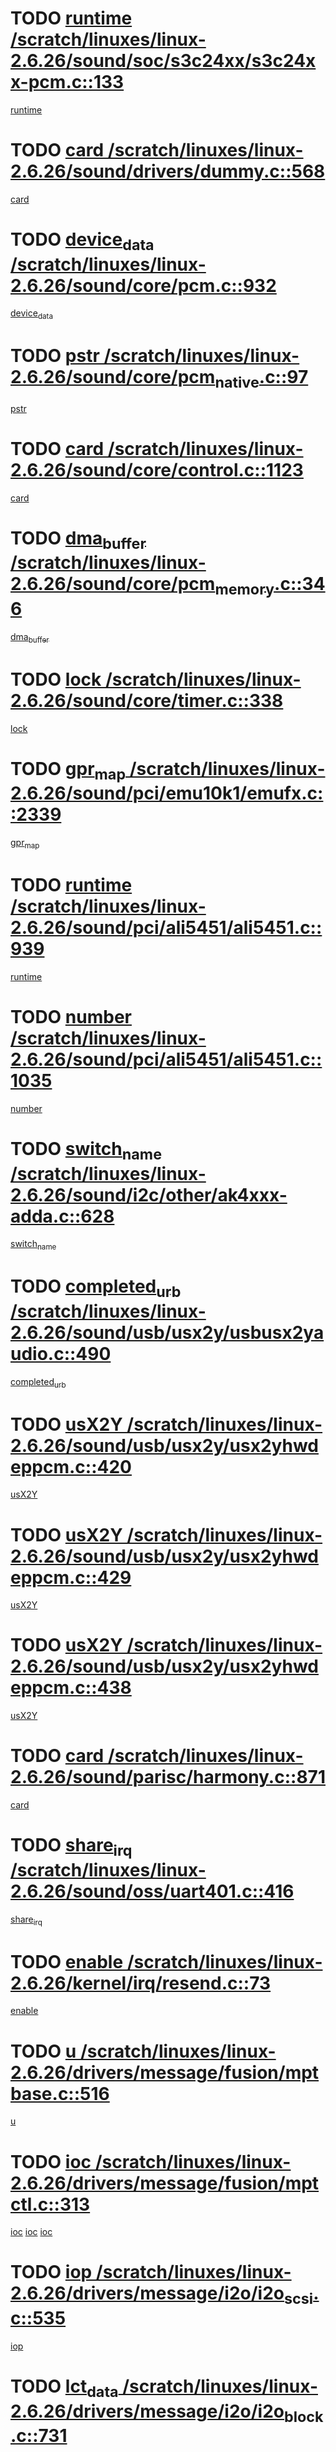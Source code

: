 * TODO [[view:/scratch/linuxes/linux-2.6.26/sound/soc/s3c24xx/s3c24xx-pcm.c::face=ovl-face1::linb=133::colb=5::cole=14][runtime /scratch/linuxes/linux-2.6.26/sound/soc/s3c24xx/s3c24xx-pcm.c::133]]
[[view:/scratch/linuxes/linux-2.6.26/sound/soc/s3c24xx/s3c24xx-pcm.c::face=ovl-face2::linb=131::colb=8::cole=17][runtime]]
* TODO [[view:/scratch/linuxes/linux-2.6.26/sound/drivers/dummy.c::face=ovl-face1::linb=568::colb=12::cole=17][card /scratch/linuxes/linux-2.6.26/sound/drivers/dummy.c::568]]
[[view:/scratch/linuxes/linux-2.6.26/sound/drivers/dummy.c::face=ovl-face2::linb=564::colb=25::cole=30][card]]
* TODO [[view:/scratch/linuxes/linux-2.6.26/sound/core/pcm.c::face=ovl-face1::linb=932::colb=27::cole=33][device_data /scratch/linuxes/linux-2.6.26/sound/core/pcm.c::932]]
[[view:/scratch/linuxes/linux-2.6.26/sound/core/pcm.c::face=ovl-face2::linb=929::colb=23::cole=29][device_data]]
* TODO [[view:/scratch/linuxes/linux-2.6.26/sound/core/pcm_native.c::face=ovl-face1::linb=97::colb=12::cole=21][pstr /scratch/linuxes/linux-2.6.26/sound/core/pcm_native.c::97]]
[[view:/scratch/linuxes/linux-2.6.26/sound/core/pcm_native.c::face=ovl-face2::linb=95::colb=28::cole=37][pstr]]
* TODO [[view:/scratch/linuxes/linux-2.6.26/sound/core/control.c::face=ovl-face1::linb=1123::colb=6::cole=10][card /scratch/linuxes/linux-2.6.26/sound/core/control.c::1123]]
[[view:/scratch/linuxes/linux-2.6.26/sound/core/control.c::face=ovl-face2::linb=1094::colb=25::cole=29][card]]
* TODO [[view:/scratch/linuxes/linux-2.6.26/sound/core/pcm_memory.c::face=ovl-face1::linb=346::colb=12::cole=21][dma_buffer /scratch/linuxes/linux-2.6.26/sound/core/pcm_memory.c::346]]
[[view:/scratch/linuxes/linux-2.6.26/sound/core/pcm_memory.c::face=ovl-face2::linb=345::colb=12::cole=21][dma_buffer]]
* TODO [[view:/scratch/linuxes/linux-2.6.26/sound/core/timer.c::face=ovl-face1::linb=338::colb=6::cole=11][lock /scratch/linuxes/linux-2.6.26/sound/core/timer.c::338]]
[[view:/scratch/linuxes/linux-2.6.26/sound/core/timer.c::face=ovl-face2::linb=335::colb=19::cole=24][lock]]
* TODO [[view:/scratch/linuxes/linux-2.6.26/sound/pci/emu10k1/emufx.c::face=ovl-face1::linb=2339::colb=5::cole=10][gpr_map /scratch/linuxes/linux-2.6.26/sound/pci/emu10k1/emufx.c::2339]]
[[view:/scratch/linuxes/linux-2.6.26/sound/pci/emu10k1/emufx.c::face=ovl-face2::linb=1790::colb=6::cole=11][gpr_map]]
* TODO [[view:/scratch/linuxes/linux-2.6.26/sound/pci/ali5451/ali5451.c::face=ovl-face1::linb=939::colb=20::cole=37][runtime /scratch/linuxes/linux-2.6.26/sound/pci/ali5451/ali5451.c::939]]
[[view:/scratch/linuxes/linux-2.6.26/sound/pci/ali5451/ali5451.c::face=ovl-face2::linb=934::colb=11::cole=28][runtime]]
* TODO [[view:/scratch/linuxes/linux-2.6.26/sound/pci/ali5451/ali5451.c::face=ovl-face1::linb=1035::colb=5::cole=11][number /scratch/linuxes/linux-2.6.26/sound/pci/ali5451/ali5451.c::1035]]
[[view:/scratch/linuxes/linux-2.6.26/sound/pci/ali5451/ali5451.c::face=ovl-face2::linb=1034::colb=43::cole=49][number]]
* TODO [[view:/scratch/linuxes/linux-2.6.26/sound/i2c/other/ak4xxx-adda.c::face=ovl-face1::linb=628::colb=8::cole=20][switch_name /scratch/linuxes/linux-2.6.26/sound/i2c/other/ak4xxx-adda.c::628]]
[[view:/scratch/linuxes/linux-2.6.26/sound/i2c/other/ak4xxx-adda.c::face=ovl-face2::linb=609::colb=8::cole=20][switch_name]]
* TODO [[view:/scratch/linuxes/linux-2.6.26/sound/usb/usx2y/usbusx2yaudio.c::face=ovl-face1::linb=490::colb=6::cole=10][completed_urb /scratch/linuxes/linux-2.6.26/sound/usb/usx2y/usbusx2yaudio.c::490]]
[[view:/scratch/linuxes/linux-2.6.26/sound/usb/usx2y/usbusx2yaudio.c::face=ovl-face2::linb=487::colb=1::cole=5][completed_urb]]
* TODO [[view:/scratch/linuxes/linux-2.6.26/sound/usb/usx2y/usx2yhwdeppcm.c::face=ovl-face1::linb=420::colb=6::cole=10][usX2Y /scratch/linuxes/linux-2.6.26/sound/usb/usx2y/usx2yhwdeppcm.c::420]]
[[view:/scratch/linuxes/linux-2.6.26/sound/usb/usx2y/usx2yhwdeppcm.c::face=ovl-face2::linb=411::colb=26::cole=30][usX2Y]]
* TODO [[view:/scratch/linuxes/linux-2.6.26/sound/usb/usx2y/usx2yhwdeppcm.c::face=ovl-face1::linb=429::colb=6::cole=10][usX2Y /scratch/linuxes/linux-2.6.26/sound/usb/usx2y/usx2yhwdeppcm.c::429]]
[[view:/scratch/linuxes/linux-2.6.26/sound/usb/usx2y/usx2yhwdeppcm.c::face=ovl-face2::linb=411::colb=26::cole=30][usX2Y]]
* TODO [[view:/scratch/linuxes/linux-2.6.26/sound/usb/usx2y/usx2yhwdeppcm.c::face=ovl-face1::linb=438::colb=7::cole=11][usX2Y /scratch/linuxes/linux-2.6.26/sound/usb/usx2y/usx2yhwdeppcm.c::438]]
[[view:/scratch/linuxes/linux-2.6.26/sound/usb/usx2y/usx2yhwdeppcm.c::face=ovl-face2::linb=411::colb=26::cole=30][usX2Y]]
* TODO [[view:/scratch/linuxes/linux-2.6.26/sound/parisc/harmony.c::face=ovl-face1::linb=871::colb=12::cole=13][card /scratch/linuxes/linux-2.6.26/sound/parisc/harmony.c::871]]
[[view:/scratch/linuxes/linux-2.6.26/sound/parisc/harmony.c::face=ovl-face2::linb=868::colb=25::cole=26][card]]
* TODO [[view:/scratch/linuxes/linux-2.6.26/sound/oss/uart401.c::face=ovl-face1::linb=416::colb=5::cole=9][share_irq /scratch/linuxes/linux-2.6.26/sound/oss/uart401.c::416]]
[[view:/scratch/linuxes/linux-2.6.26/sound/oss/uart401.c::face=ovl-face2::linb=414::colb=6::cole=10][share_irq]]
* TODO [[view:/scratch/linuxes/linux-2.6.26/kernel/irq/resend.c::face=ovl-face1::linb=73::colb=7::cole=17][enable /scratch/linuxes/linux-2.6.26/kernel/irq/resend.c::73]]
[[view:/scratch/linuxes/linux-2.6.26/kernel/irq/resend.c::face=ovl-face2::linb=63::colb=1::cole=11][enable]]
* TODO [[view:/scratch/linuxes/linux-2.6.26/drivers/message/fusion/mptbase.c::face=ovl-face1::linb=516::colb=7::cole=12][u /scratch/linuxes/linux-2.6.26/drivers/message/fusion/mptbase.c::516]]
[[view:/scratch/linuxes/linux-2.6.26/drivers/message/fusion/mptbase.c::face=ovl-face2::linb=460::colb=8::cole=13][u]]
* TODO [[view:/scratch/linuxes/linux-2.6.26/drivers/message/fusion/mptctl.c::face=ovl-face1::linb=313::colb=5::cole=10][ioc /scratch/linuxes/linux-2.6.26/drivers/message/fusion/mptctl.c::313]]
[[view:/scratch/linuxes/linux-2.6.26/drivers/message/fusion/mptctl.c::face=ovl-face2::linb=311::colb=12::cole=17][ioc]]
[[view:/scratch/linuxes/linux-2.6.26/drivers/message/fusion/mptctl.c::face=ovl-face2::linb=312::colb=4::cole=9][ioc]]
[[view:/scratch/linuxes/linux-2.6.26/drivers/message/fusion/mptctl.c::face=ovl-face2::linb=312::colb=22::cole=27][ioc]]
* TODO [[view:/scratch/linuxes/linux-2.6.26/drivers/message/i2o/i2o_scsi.c::face=ovl-face1::linb=535::colb=15::cole=22][iop /scratch/linuxes/linux-2.6.26/drivers/message/i2o/i2o_scsi.c::535]]
[[view:/scratch/linuxes/linux-2.6.26/drivers/message/i2o/i2o_scsi.c::face=ovl-face2::linb=531::colb=5::cole=12][iop]]
* TODO [[view:/scratch/linuxes/linux-2.6.26/drivers/message/i2o/i2o_block.c::face=ovl-face1::linb=731::colb=15::cole=27][lct_data /scratch/linuxes/linux-2.6.26/drivers/message/i2o/i2o_block.c::731]]
[[view:/scratch/linuxes/linux-2.6.26/drivers/message/i2o/i2o_block.c::face=ovl-face2::linb=721::colb=11::cole=23][lct_data]]
* TODO [[view:/scratch/linuxes/linux-2.6.26/drivers/acpi/executer/exmutex.c::face=ovl-face1::linb=385::colb=6::cole=24][thread_id /scratch/linuxes/linux-2.6.26/drivers/acpi/executer/exmutex.c::385]]
[[view:/scratch/linuxes/linux-2.6.26/drivers/acpi/executer/exmutex.c::face=ovl-face2::linb=372::colb=6::cole=24][thread_id]]
* TODO [[view:/scratch/linuxes/linux-2.6.26/drivers/acpi/processor_throttling.c::face=ovl-face1::linb=1092::colb=6::cole=8][throttling /scratch/linuxes/linux-2.6.26/drivers/acpi/processor_throttling.c::1092]]
[[view:/scratch/linuxes/linux-2.6.26/drivers/acpi/processor_throttling.c::face=ovl-face2::linb=1088::colb=5::cole=7][throttling]]
[[view:/scratch/linuxes/linux-2.6.26/drivers/acpi/processor_throttling.c::face=ovl-face2::linb=1089::colb=5::cole=7][throttling]]
[[view:/scratch/linuxes/linux-2.6.26/drivers/acpi/processor_throttling.c::face=ovl-face2::linb=1090::colb=5::cole=7][throttling]]
* TODO [[view:/scratch/linuxes/linux-2.6.26/drivers/media/video/pvrusb2/pvrusb2-io.c::face=ovl-face1::linb=477::colb=5::cole=7][list_lock /scratch/linuxes/linux-2.6.26/drivers/media/video/pvrusb2/pvrusb2-io.c::477]]
[[view:/scratch/linuxes/linux-2.6.26/drivers/media/video/pvrusb2/pvrusb2-io.c::face=ovl-face2::linb=475::colb=25::cole=27][list_lock]]
* TODO [[view:/scratch/linuxes/linux-2.6.26/drivers/media/video/usbvision/usbvision-video.c::face=ovl-face1::linb=1606::colb=6::cole=21][minor /scratch/linuxes/linux-2.6.26/drivers/media/video/usbvision/usbvision-video.c::1606]]
[[view:/scratch/linuxes/linux-2.6.26/drivers/media/video/usbvision/usbvision-video.c::face=ovl-face2::linb=1582::colb=22::cole=37][minor]]
* TODO [[view:/scratch/linuxes/linux-2.6.26/drivers/media/video/sn9c102/sn9c102_core.c::face=ovl-face1::linb=3373::colb=5::cole=8][control_buffer /scratch/linuxes/linux-2.6.26/drivers/media/video/sn9c102/sn9c102_core.c::3373]]
[[view:/scratch/linuxes/linux-2.6.26/drivers/media/video/sn9c102/sn9c102_core.c::face=ovl-face2::linb=3253::colb=7::cole=10][control_buffer]]
* TODO [[view:/scratch/linuxes/linux-2.6.26/drivers/media/video/saa7134/saa7134-alsa.c::face=ovl-face1::linb=946::colb=12::cole=16][card /scratch/linuxes/linux-2.6.26/drivers/media/video/saa7134/saa7134-alsa.c::946]]
[[view:/scratch/linuxes/linux-2.6.26/drivers/media/video/saa7134/saa7134-alsa.c::face=ovl-face2::linb=942::colb=25::cole=29][card]]
* TODO [[view:/scratch/linuxes/linux-2.6.26/drivers/media/video/saa7134/saa7134-video.c::face=ovl-face1::linb=1265::colb=24::cole=26][prio /scratch/linuxes/linux-2.6.26/drivers/media/video/saa7134/saa7134-video.c::1265]]
[[view:/scratch/linuxes/linux-2.6.26/drivers/media/video/saa7134/saa7134-video.c::face=ovl-face2::linb=1174::colb=36::cole=38][prio]]
* TODO [[view:/scratch/linuxes/linux-2.6.26/drivers/media/video/em28xx/em28xx-video.c::face=ovl-face1::linb=1600::colb=5::cole=17][minor /scratch/linuxes/linux-2.6.26/drivers/media/video/em28xx/em28xx-video.c::1600]]
[[view:/scratch/linuxes/linux-2.6.26/drivers/media/video/em28xx/em28xx-video.c::face=ovl-face2::linb=1591::colb=4::cole=16][minor]]
* TODO [[view:/scratch/linuxes/linux-2.6.26/drivers/media/video/em28xx/em28xx-video.c::face=ovl-face1::linb=1607::colb=5::cole=14][minor /scratch/linuxes/linux-2.6.26/drivers/media/video/em28xx/em28xx-video.c::1607]]
[[view:/scratch/linuxes/linux-2.6.26/drivers/media/video/em28xx/em28xx-video.c::face=ovl-face2::linb=1590::colb=4::cole=13][minor]]
* TODO [[view:/scratch/linuxes/linux-2.6.26/drivers/media/video/zc0301/zc0301_core.c::face=ovl-face1::linb=2025::colb=5::cole=8][control_buffer /scratch/linuxes/linux-2.6.26/drivers/media/video/zc0301/zc0301_core.c::2025]]
[[view:/scratch/linuxes/linux-2.6.26/drivers/media/video/zc0301/zc0301_core.c::face=ovl-face2::linb=1953::colb=7::cole=10][control_buffer]]
* TODO [[view:/scratch/linuxes/linux-2.6.26/drivers/media/video/cx18/cx18-dvb.c::face=ovl-face1::linb=109::colb=5::cole=11][cx /scratch/linuxes/linux-2.6.26/drivers/media/video/cx18/cx18-dvb.c::109]]
[[view:/scratch/linuxes/linux-2.6.26/drivers/media/video/cx18/cx18-dvb.c::face=ovl-face2::linb=71::colb=19::cole=25][cx]]
* TODO [[view:/scratch/linuxes/linux-2.6.26/drivers/media/video/cx18/cx18-dvb.c::face=ovl-face1::linb=138::colb=5::cole=11][cx /scratch/linuxes/linux-2.6.26/drivers/media/video/cx18/cx18-dvb.c::138]]
[[view:/scratch/linuxes/linux-2.6.26/drivers/media/video/cx18/cx18-dvb.c::face=ovl-face2::linb=132::colb=19::cole=25][cx]]
* TODO [[view:/scratch/linuxes/linux-2.6.26/drivers/media/video/ov511.c::face=ovl-face1::linb=5925::colb=5::cole=7][dev /scratch/linuxes/linux-2.6.26/drivers/media/video/ov511.c::5925]]
[[view:/scratch/linuxes/linux-2.6.26/drivers/media/video/ov511.c::face=ovl-face2::linb=5922::colb=1::cole=3][dev]]
* TODO [[view:/scratch/linuxes/linux-2.6.26/drivers/media/video/usbvideo/ibmcam.c::face=ovl-face1::linb=402::colb=8::cole=11][vpic /scratch/linuxes/linux-2.6.26/drivers/media/video/usbvideo/ibmcam.c::402]]
[[view:/scratch/linuxes/linux-2.6.26/drivers/media/video/usbvideo/ibmcam.c::face=ovl-face2::linb=395::colb=24::cole=27][vpic]]
* TODO [[view:/scratch/linuxes/linux-2.6.26/drivers/media/video/usbvideo/quickcam_messenger.c::face=ovl-face1::linb=697::colb=6::cole=9][user_data /scratch/linuxes/linux-2.6.26/drivers/media/video/usbvideo/quickcam_messenger.c::697]]
[[view:/scratch/linuxes/linux-2.6.26/drivers/media/video/usbvideo/quickcam_messenger.c::face=ovl-face2::linb=693::colb=34::cole=37][user_data]]
* TODO [[view:/scratch/linuxes/linux-2.6.26/drivers/media/video/et61x251/et61x251_core.c::face=ovl-face1::linb=2638::colb=5::cole=8][control_buffer /scratch/linuxes/linux-2.6.26/drivers/media/video/et61x251/et61x251_core.c::2638]]
[[view:/scratch/linuxes/linux-2.6.26/drivers/media/video/et61x251/et61x251_core.c::face=ovl-face2::linb=2552::colb=7::cole=10][control_buffer]]
* TODO [[view:/scratch/linuxes/linux-2.6.26/drivers/media/dvb/dvb-usb/opera1.c::face=ovl-face1::linb=487::colb=5::cole=7][size /scratch/linuxes/linux-2.6.26/drivers/media/dvb/dvb-usb/opera1.c::487]]
[[view:/scratch/linuxes/linux-2.6.26/drivers/media/dvb/dvb-usb/opera1.c::face=ovl-face2::linb=453::colb=14::cole=16][size]]
* TODO [[view:/scratch/linuxes/linux-2.6.26/drivers/s390/block/dasd.c::face=ovl-face1::linb=2075::colb=6::cole=11][base /scratch/linuxes/linux-2.6.26/drivers/s390/block/dasd.c::2075]]
[[view:/scratch/linuxes/linux-2.6.26/drivers/s390/block/dasd.c::face=ovl-face2::linb=2074::colb=8::cole=13][base]]
* TODO [[view:/scratch/linuxes/linux-2.6.26/drivers/s390/block/dasd_proc.c::face=ovl-face1::linb=72::colb=5::cole=11][cdev /scratch/linuxes/linux-2.6.26/drivers/s390/block/dasd_proc.c::72]]
[[view:/scratch/linuxes/linux-2.6.26/drivers/s390/block/dasd_proc.c::face=ovl-face2::linb=70::colb=21::cole=27][cdev]]
* TODO [[view:/scratch/linuxes/linux-2.6.26/drivers/s390/block/dasd_proc.c::face=ovl-face1::linb=91::colb=10::cole=16][features /scratch/linuxes/linux-2.6.26/drivers/s390/block/dasd_proc.c::91]]
[[view:/scratch/linuxes/linux-2.6.26/drivers/s390/block/dasd_proc.c::face=ovl-face2::linb=88::colb=11::cole=17][features]]
* TODO [[view:/scratch/linuxes/linux-2.6.26/drivers/s390/block/dasd_ioctl.c::face=ovl-face1::linb=300::colb=5::cole=21][fill_info /scratch/linuxes/linux-2.6.26/drivers/s390/block/dasd_ioctl.c::300]]
[[view:/scratch/linuxes/linux-2.6.26/drivers/s390/block/dasd_ioctl.c::face=ovl-face2::linb=264::colb=6::cole=22][fill_info]]
* TODO [[view:/scratch/linuxes/linux-2.6.26/drivers/s390/char/tape_34xx.c::face=ovl-face1::linb=247::colb=6::cole=13][op /scratch/linuxes/linux-2.6.26/drivers/s390/char/tape_34xx.c::247]]
[[view:/scratch/linuxes/linux-2.6.26/drivers/s390/char/tape_34xx.c::face=ovl-face2::linb=243::colb=5::cole=12][op]]
* TODO [[view:/scratch/linuxes/linux-2.6.26/drivers/s390/char/tape_core.c::face=ovl-face1::linb=1096::colb=4::cole=11][status /scratch/linuxes/linux-2.6.26/drivers/s390/char/tape_core.c::1096]]
[[view:/scratch/linuxes/linux-2.6.26/drivers/s390/char/tape_core.c::face=ovl-face2::linb=1087::colb=6::cole=13][status]]
* TODO [[view:/scratch/linuxes/linux-2.6.26/drivers/s390/scsi/zfcp_scsi.c::face=ovl-face1::linb=248::colb=22::cole=26][port /scratch/linuxes/linux-2.6.26/drivers/s390/scsi/zfcp_scsi.c::248]]
[[view:/scratch/linuxes/linux-2.6.26/drivers/s390/scsi/zfcp_scsi.c::face=ovl-face2::linb=245::colb=41::cole=45][port]]
* TODO [[view:/scratch/linuxes/linux-2.6.26/drivers/s390/net/claw.c::face=ovl-face1::linb=528::colb=6::cole=9][name /scratch/linuxes/linux-2.6.26/drivers/s390/net/claw.c::528]]
[[view:/scratch/linuxes/linux-2.6.26/drivers/s390/net/claw.c::face=ovl-face2::linb=525::colb=36::cole=39][name]]
* TODO [[view:/scratch/linuxes/linux-2.6.26/drivers/s390/net/claw.c::face=ovl-face1::linb=3686::colb=6::cole=9][name /scratch/linuxes/linux-2.6.26/drivers/s390/net/claw.c::3686]]
[[view:/scratch/linuxes/linux-2.6.26/drivers/s390/net/claw.c::face=ovl-face2::linb=3684::colb=34::cole=37][name]]
* TODO [[view:/scratch/linuxes/linux-2.6.26/drivers/s390/net/claw.c::face=ovl-face1::linb=3840::colb=6::cole=9][name /scratch/linuxes/linux-2.6.26/drivers/s390/net/claw.c::3840]]
[[view:/scratch/linuxes/linux-2.6.26/drivers/s390/net/claw.c::face=ovl-face2::linb=3836::colb=34::cole=37][name]]
* TODO [[view:/scratch/linuxes/linux-2.6.26/drivers/s390/net/claw.c::face=ovl-face1::linb=3874::colb=6::cole=9][name /scratch/linuxes/linux-2.6.26/drivers/s390/net/claw.c::3874]]
[[view:/scratch/linuxes/linux-2.6.26/drivers/s390/net/claw.c::face=ovl-face2::linb=3873::colb=29::cole=32][name]]
* TODO [[view:/scratch/linuxes/linux-2.6.26/drivers/s390/net/lcs.c::face=ovl-face1::linb=1589::colb=30::cole=45][count /scratch/linuxes/linux-2.6.26/drivers/s390/net/lcs.c::1589]]
[[view:/scratch/linuxes/linux-2.6.26/drivers/s390/net/lcs.c::face=ovl-face2::linb=1579::colb=18::cole=33][count]]
* TODO [[view:/scratch/linuxes/linux-2.6.26/drivers/s390/net/lcs.c::face=ovl-face1::linb=1760::colb=7::cole=16][name /scratch/linuxes/linux-2.6.26/drivers/s390/net/lcs.c::1760]]
[[view:/scratch/linuxes/linux-2.6.26/drivers/s390/net/lcs.c::face=ovl-face2::linb=1759::colb=5::cole=14][name]]
* TODO [[view:/scratch/linuxes/linux-2.6.26/drivers/s390/net/ctcm_mpc.c::face=ovl-face1::linb=1653::colb=5::cole=7][netdev /scratch/linuxes/linux-2.6.26/drivers/s390/net/ctcm_mpc.c::1653]]
[[view:/scratch/linuxes/linux-2.6.26/drivers/s390/net/ctcm_mpc.c::face=ovl-face2::linb=1649::colb=34::cole=36][netdev]]
* TODO [[view:/scratch/linuxes/linux-2.6.26/drivers/mmc/host/omap.c::face=ovl-face1::linb=265::colb=8::cole=12][host /scratch/linuxes/linux-2.6.26/drivers/mmc/host/omap.c::265]]
[[view:/scratch/linuxes/linux-2.6.26/drivers/mmc/host/omap.c::face=ovl-face2::linb=261::colb=30::cole=34][host]]
* TODO [[view:/scratch/linuxes/linux-2.6.26/drivers/mmc/host/imxmmc.c::face=ovl-face1::linb=496::colb=7::cole=16][data /scratch/linuxes/linux-2.6.26/drivers/mmc/host/imxmmc.c::496]]
[[view:/scratch/linuxes/linux-2.6.26/drivers/mmc/host/imxmmc.c::face=ovl-face2::linb=486::colb=6::cole=15][data]]
* TODO [[view:/scratch/linuxes/linux-2.6.26/drivers/cpuidle/governors/ladder.c::face=ovl-face1::linb=71::colb=15::cole=19][last_state_idx /scratch/linuxes/linux-2.6.26/drivers/cpuidle/governors/ladder.c::71]]
[[view:/scratch/linuxes/linux-2.6.26/drivers/cpuidle/governors/ladder.c::face=ovl-face2::linb=69::colb=32::cole=36][last_state_idx]]
* TODO [[view:/scratch/linuxes/linux-2.6.26/drivers/video/aty/atyfb_base.c::face=ovl-face1::linb=1295::colb=4::cole=16][set_pll /scratch/linuxes/linux-2.6.26/drivers/video/aty/atyfb_base.c::1295]]
[[view:/scratch/linuxes/linux-2.6.26/drivers/video/aty/atyfb_base.c::face=ovl-face2::linb=1292::colb=1::cole=13][set_pll]]
* TODO [[view:/scratch/linuxes/linux-2.6.26/drivers/video/matrox/matroxfb_base.c::face=ovl-face1::linb=1957::colb=8::cole=11][node /scratch/linuxes/linux-2.6.26/drivers/video/matrox/matroxfb_base.c::1957]]
[[view:/scratch/linuxes/linux-2.6.26/drivers/video/matrox/matroxfb_base.c::face=ovl-face2::linb=1949::colb=11::cole=14][node]]
* TODO [[view:/scratch/linuxes/linux-2.6.26/drivers/video/epson1355fb.c::face=ovl-face1::linb=594::colb=5::cole=9][par /scratch/linuxes/linux-2.6.26/drivers/video/epson1355fb.c::594]]
[[view:/scratch/linuxes/linux-2.6.26/drivers/video/epson1355fb.c::face=ovl-face2::linb=585::colb=29::cole=33][par]]
* TODO [[view:/scratch/linuxes/linux-2.6.26/drivers/video/geode/gx1fb_core.c::face=ovl-face1::linb=378::colb=5::cole=9][screen_base /scratch/linuxes/linux-2.6.26/drivers/video/geode/gx1fb_core.c::378]]
[[view:/scratch/linuxes/linux-2.6.26/drivers/video/geode/gx1fb_core.c::face=ovl-face2::linb=365::colb=5::cole=9][screen_base]]
* TODO [[view:/scratch/linuxes/linux-2.6.26/drivers/video/geode/lxfb_core.c::face=ovl-face1::linb=585::colb=5::cole=9][screen_base /scratch/linuxes/linux-2.6.26/drivers/video/geode/lxfb_core.c::585]]
[[view:/scratch/linuxes/linux-2.6.26/drivers/video/geode/lxfb_core.c::face=ovl-face2::linb=568::colb=5::cole=9][screen_base]]
* TODO [[view:/scratch/linuxes/linux-2.6.26/drivers/video/geode/gxfb_core.c::face=ovl-face1::linb=448::colb=5::cole=9][screen_base /scratch/linuxes/linux-2.6.26/drivers/video/geode/gxfb_core.c::448]]
[[view:/scratch/linuxes/linux-2.6.26/drivers/video/geode/gxfb_core.c::face=ovl-face2::linb=431::colb=5::cole=9][screen_base]]
* TODO [[view:/scratch/linuxes/linux-2.6.26/drivers/video/pxafb.c::face=ovl-face1::linb=725::colb=6::cole=9][dev /scratch/linuxes/linux-2.6.26/drivers/video/pxafb.c::725]]
[[view:/scratch/linuxes/linux-2.6.26/drivers/video/pxafb.c::face=ovl-face2::linb=723::colb=31::cole=34][dev]]
* TODO [[view:/scratch/linuxes/linux-2.6.26/drivers/spi/pxa2xx_spi.c::face=ovl-face1::linb=1494::colb=6::cole=14][ssp /scratch/linuxes/linux-2.6.26/drivers/spi/pxa2xx_spi.c::1494]]
[[view:/scratch/linuxes/linux-2.6.26/drivers/spi/pxa2xx_spi.c::face=ovl-face2::linb=1491::colb=26::cole=34][ssp]]
* TODO [[view:/scratch/linuxes/linux-2.6.26/drivers/rtc/rtc-m48t59.c::face=ovl-face1::linb=447::colb=5::cole=11][ioaddr /scratch/linuxes/linux-2.6.26/drivers/rtc/rtc-m48t59.c::447]]
[[view:/scratch/linuxes/linux-2.6.26/drivers/rtc/rtc-m48t59.c::face=ovl-face2::linb=445::colb=5::cole=11][ioaddr]]
* TODO [[view:/scratch/linuxes/linux-2.6.26/drivers/block/ataflop.c::face=ovl-face1::linb=1628::colb=7::cole=10][stretch /scratch/linuxes/linux-2.6.26/drivers/block/ataflop.c::1628]]
[[view:/scratch/linuxes/linux-2.6.26/drivers/block/ataflop.c::face=ovl-face2::linb=1621::colb=2::cole=5][stretch]]
* TODO [[view:/scratch/linuxes/linux-2.6.26/drivers/block/DAC960.c::face=ovl-face1::linb=2344::colb=10::cole=28][SCSI_InquiryData /scratch/linuxes/linux-2.6.26/drivers/block/DAC960.c::2344]]
[[view:/scratch/linuxes/linux-2.6.26/drivers/block/DAC960.c::face=ovl-face2::linb=2337::colb=28::cole=46][SCSI_InquiryData]]
* TODO [[view:/scratch/linuxes/linux-2.6.26/drivers/base/core.c::face=ovl-face1::linb=1415::colb=7::cole=17][kobj /scratch/linuxes/linux-2.6.26/drivers/base/core.c::1415]]
[[view:/scratch/linuxes/linux-2.6.26/drivers/base/core.c::face=ovl-face2::linb=1411::colb=33::cole=43][kobj]]
* TODO [[view:/scratch/linuxes/linux-2.6.26/drivers/mtd/nand/ndfc.c::face=ovl-face1::linb=267::colb=5::cole=9][childs_active /scratch/linuxes/linux-2.6.26/drivers/mtd/nand/ndfc.c::267]]
[[view:/scratch/linuxes/linux-2.6.26/drivers/mtd/nand/ndfc.c::face=ovl-face2::linb=264::colb=18::cole=22][childs_active]]
* TODO [[view:/scratch/linuxes/linux-2.6.26/drivers/mtd/chips/cfi_cmdset_0001.c::face=ovl-face1::linb=562::colb=4::cole=7][eraseregions /scratch/linuxes/linux-2.6.26/drivers/mtd/chips/cfi_cmdset_0001.c::562]]
[[view:/scratch/linuxes/linux-2.6.26/drivers/mtd/chips/cfi_cmdset_0001.c::face=ovl-face2::linb=508::colb=6::cole=9][eraseregions]]
* TODO [[view:/scratch/linuxes/linux-2.6.26/drivers/mtd/chips/cfi_cmdset_0002.c::face=ovl-face1::linb=463::colb=4::cole=7][eraseregions /scratch/linuxes/linux-2.6.26/drivers/mtd/chips/cfi_cmdset_0002.c::463]]
[[view:/scratch/linuxes/linux-2.6.26/drivers/mtd/chips/cfi_cmdset_0002.c::face=ovl-face2::linb=420::colb=6::cole=9][eraseregions]]
* TODO [[view:/scratch/linuxes/linux-2.6.26/drivers/mtd/maps/integrator-flash.c::face=ovl-face1::linb=143::colb=6::cole=15][owner /scratch/linuxes/linux-2.6.26/drivers/mtd/maps/integrator-flash.c::143]]
[[view:/scratch/linuxes/linux-2.6.26/drivers/mtd/maps/integrator-flash.c::face=ovl-face2::linb=126::colb=1::cole=10][owner]]
* TODO [[view:/scratch/linuxes/linux-2.6.26/drivers/char/amiserial.c::face=ovl-face1::linb=2067::colb=5::cole=9][tlet /scratch/linuxes/linux-2.6.26/drivers/char/amiserial.c::2067]]
[[view:/scratch/linuxes/linux-2.6.26/drivers/char/amiserial.c::face=ovl-face2::linb=2061::colb=15::cole=19][tlet]]
* TODO [[view:/scratch/linuxes/linux-2.6.26/drivers/char/amiserial.c::face=ovl-face1::linb=600::colb=5::cole=14][termios /scratch/linuxes/linux-2.6.26/drivers/char/amiserial.c::600]]
[[view:/scratch/linuxes/linux-2.6.26/drivers/char/amiserial.c::face=ovl-face2::linb=596::colb=5::cole=14][termios]]
* TODO [[view:/scratch/linuxes/linux-2.6.26/drivers/char/riscom8.c::face=ovl-face1::linb=1111::colb=6::cole=9][name /scratch/linuxes/linux-2.6.26/drivers/char/riscom8.c::1111]]
[[view:/scratch/linuxes/linux-2.6.26/drivers/char/riscom8.c::face=ovl-face2::linb=1106::colb=29::cole=32][name]]
* TODO [[view:/scratch/linuxes/linux-2.6.26/drivers/char/riscom8.c::face=ovl-face1::linb=1154::colb=6::cole=9][name /scratch/linuxes/linux-2.6.26/drivers/char/riscom8.c::1154]]
[[view:/scratch/linuxes/linux-2.6.26/drivers/char/riscom8.c::face=ovl-face2::linb=1151::colb=29::cole=32][name]]
* TODO [[view:/scratch/linuxes/linux-2.6.26/drivers/char/drm/i915_drv.c::face=ovl-face1::linb=247::colb=6::cole=9][dev_private /scratch/linuxes/linux-2.6.26/drivers/char/drm/i915_drv.c::247]]
[[view:/scratch/linuxes/linux-2.6.26/drivers/char/drm/i915_drv.c::face=ovl-face2::linb=244::colb=37::cole=40][dev_private]]
* TODO [[view:/scratch/linuxes/linux-2.6.26/drivers/char/drm/drm_lock.c::face=ovl-face1::linb=79::colb=7::cole=24][lock /scratch/linuxes/linux-2.6.26/drivers/char/drm/drm_lock.c::79]]
[[view:/scratch/linuxes/linux-2.6.26/drivers/char/drm/drm_lock.c::face=ovl-face2::linb=67::colb=4::cole=21][lock]]
* TODO [[view:/scratch/linuxes/linux-2.6.26/drivers/char/cyclades.c::face=ovl-face1::linb=2631::colb=6::cole=10][line /scratch/linuxes/linux-2.6.26/drivers/char/cyclades.c::2631]]
[[view:/scratch/linuxes/linux-2.6.26/drivers/char/cyclades.c::face=ovl-face2::linb=2628::colb=44::cole=48][line]]
* TODO [[view:/scratch/linuxes/linux-2.6.26/drivers/char/cyclades.c::face=ovl-face1::linb=3003::colb=5::cole=14][termios /scratch/linuxes/linux-2.6.26/drivers/char/cyclades.c::3003]]
[[view:/scratch/linuxes/linux-2.6.26/drivers/char/cyclades.c::face=ovl-face2::linb=2998::colb=9::cole=18][termios]]
* TODO [[view:/scratch/linuxes/linux-2.6.26/drivers/char/synclink.c::face=ovl-face1::linb=2043::colb=6::cole=9][name /scratch/linuxes/linux-2.6.26/drivers/char/synclink.c::2043]]
[[view:/scratch/linuxes/linux-2.6.26/drivers/char/synclink.c::face=ovl-face2::linb=2040::colb=31::cole=34][name]]
* TODO [[view:/scratch/linuxes/linux-2.6.26/drivers/char/synclink.c::face=ovl-face1::linb=2133::colb=6::cole=9][name /scratch/linuxes/linux-2.6.26/drivers/char/synclink.c::2133]]
[[view:/scratch/linuxes/linux-2.6.26/drivers/char/synclink.c::face=ovl-face2::linb=2130::colb=31::cole=34][name]]
* TODO [[view:/scratch/linuxes/linux-2.6.26/drivers/char/synclink.c::face=ovl-face1::linb=1381::colb=9::cole=18][hw_stopped /scratch/linuxes/linux-2.6.26/drivers/char/synclink.c::1381]]
[[view:/scratch/linuxes/linux-2.6.26/drivers/char/synclink.c::face=ovl-face2::linb=1377::colb=7::cole=16][hw_stopped]]
* TODO [[view:/scratch/linuxes/linux-2.6.26/drivers/char/synclink.c::face=ovl-face1::linb=1391::colb=9::cole=18][hw_stopped /scratch/linuxes/linux-2.6.26/drivers/char/synclink.c::1391]]
[[view:/scratch/linuxes/linux-2.6.26/drivers/char/synclink.c::face=ovl-face2::linb=1377::colb=7::cole=16][hw_stopped]]
* TODO [[view:/scratch/linuxes/linux-2.6.26/drivers/char/serial167.c::face=ovl-face1::linb=1055::colb=5::cole=14][termios /scratch/linuxes/linux-2.6.26/drivers/char/serial167.c::1055]]
[[view:/scratch/linuxes/linux-2.6.26/drivers/char/serial167.c::face=ovl-face2::linb=834::colb=9::cole=18][termios]]
* TODO [[view:/scratch/linuxes/linux-2.6.26/drivers/char/pcmcia/synclink_cs.c::face=ovl-face1::linb=1123::colb=8::cole=17][hw_stopped /scratch/linuxes/linux-2.6.26/drivers/char/pcmcia/synclink_cs.c::1123]]
[[view:/scratch/linuxes/linux-2.6.26/drivers/char/pcmcia/synclink_cs.c::face=ovl-face2::linb=1119::colb=6::cole=15][hw_stopped]]
* TODO [[view:/scratch/linuxes/linux-2.6.26/drivers/char/pcmcia/synclink_cs.c::face=ovl-face1::linb=1133::colb=8::cole=17][hw_stopped /scratch/linuxes/linux-2.6.26/drivers/char/pcmcia/synclink_cs.c::1133]]
[[view:/scratch/linuxes/linux-2.6.26/drivers/char/pcmcia/synclink_cs.c::face=ovl-face2::linb=1119::colb=6::cole=15][hw_stopped]]
* TODO [[view:/scratch/linuxes/linux-2.6.26/drivers/char/pcmcia/ipwireless/main.c::face=ovl-face1::linb=442::colb=5::cole=9][priv /scratch/linuxes/linux-2.6.26/drivers/char/pcmcia/ipwireless/main.c::442]]
[[view:/scratch/linuxes/linux-2.6.26/drivers/char/pcmcia/ipwireless/main.c::face=ovl-face2::linb=437::colb=23::cole=27][priv]]
* TODO [[view:/scratch/linuxes/linux-2.6.26/drivers/char/vme_scc.c::face=ovl-face1::linb=532::colb=5::cole=17][hw_stopped /scratch/linuxes/linux-2.6.26/drivers/char/vme_scc.c::532]]
[[view:/scratch/linuxes/linux-2.6.26/drivers/char/vme_scc.c::face=ovl-face2::linb=526::colb=3::cole=15][hw_stopped]]
* TODO [[view:/scratch/linuxes/linux-2.6.26/drivers/char/vme_scc.c::face=ovl-face1::linb=532::colb=5::cole=17][stopped /scratch/linuxes/linux-2.6.26/drivers/char/vme_scc.c::532]]
[[view:/scratch/linuxes/linux-2.6.26/drivers/char/vme_scc.c::face=ovl-face2::linb=525::colb=33::cole=45][stopped]]
* TODO [[view:/scratch/linuxes/linux-2.6.26/drivers/char/ser_a2232.c::face=ovl-face1::linb=595::colb=56::cole=68][hw_stopped /scratch/linuxes/linux-2.6.26/drivers/char/ser_a2232.c::595]]
[[view:/scratch/linuxes/linux-2.6.26/drivers/char/ser_a2232.c::face=ovl-face2::linb=581::colb=7::cole=19][hw_stopped]]
* TODO [[view:/scratch/linuxes/linux-2.6.26/drivers/char/ser_a2232.c::face=ovl-face1::linb=595::colb=56::cole=68][stopped /scratch/linuxes/linux-2.6.26/drivers/char/ser_a2232.c::595]]
[[view:/scratch/linuxes/linux-2.6.26/drivers/char/ser_a2232.c::face=ovl-face2::linb=580::colb=7::cole=19][stopped]]
* TODO [[view:/scratch/linuxes/linux-2.6.26/drivers/char/ip2/ip2main.c::face=ovl-face1::linb=1588::colb=7::cole=10][closing /scratch/linuxes/linux-2.6.26/drivers/char/ip2/ip2main.c::1588]]
[[view:/scratch/linuxes/linux-2.6.26/drivers/char/ip2/ip2main.c::face=ovl-face2::linb=1568::colb=1::cole=4][closing]]
* TODO [[view:/scratch/linuxes/linux-2.6.26/drivers/hid/hid-core.c::face=ovl-face1::linb=955::colb=6::cole=9][report_enum /scratch/linuxes/linux-2.6.26/drivers/hid/hid-core.c::955]]
[[view:/scratch/linuxes/linux-2.6.26/drivers/hid/hid-core.c::face=ovl-face2::linb=951::colb=39::cole=42][report_enum]]
* TODO [[view:/scratch/linuxes/linux-2.6.26/drivers/scsi/scsi_lib.c::face=ovl-face1::linb=1361::colb=14::cole=17][device /scratch/linuxes/linux-2.6.26/drivers/scsi/scsi_lib.c::1361]]
[[view:/scratch/linuxes/linux-2.6.26/drivers/scsi/scsi_lib.c::face=ovl-face2::linb=1356::colb=28::cole=31][device]]
* TODO [[view:/scratch/linuxes/linux-2.6.26/drivers/scsi/aacraid/commsup.c::face=ovl-face1::linb=1799::colb=5::cole=16][queue /scratch/linuxes/linux-2.6.26/drivers/scsi/aacraid/commsup.c::1799]]
[[view:/scratch/linuxes/linux-2.6.26/drivers/scsi/aacraid/commsup.c::face=ovl-face2::linb=1531::colb=17::cole=28][queue]]
* TODO [[view:/scratch/linuxes/linux-2.6.26/drivers/scsi/aacraid/commsup.c::face=ovl-face1::linb=1736::colb=15::cole=26][queue /scratch/linuxes/linux-2.6.26/drivers/scsi/aacraid/commsup.c::1736]]
[[view:/scratch/linuxes/linux-2.6.26/drivers/scsi/aacraid/commsup.c::face=ovl-face2::linb=1724::colb=25::cole=36][queue]]
* TODO [[view:/scratch/linuxes/linux-2.6.26/drivers/scsi/aacraid/commsup.c::face=ovl-face1::linb=1746::colb=16::cole=27][queue /scratch/linuxes/linux-2.6.26/drivers/scsi/aacraid/commsup.c::1746]]
[[view:/scratch/linuxes/linux-2.6.26/drivers/scsi/aacraid/commsup.c::face=ovl-face2::linb=1724::colb=25::cole=36][queue]]
* TODO [[view:/scratch/linuxes/linux-2.6.26/drivers/scsi/aacraid/commsup.c::face=ovl-face1::linb=820::colb=8::cole=11][maximum_num_containers /scratch/linuxes/linux-2.6.26/drivers/scsi/aacraid/commsup.c::820]]
[[view:/scratch/linuxes/linux-2.6.26/drivers/scsi/aacraid/commsup.c::face=ovl-face2::linb=810::colb=20::cole=23][maximum_num_containers]]
* TODO [[view:/scratch/linuxes/linux-2.6.26/drivers/scsi/aacraid/aachba.c::face=ovl-face1::linb=1512::colb=8::cole=14][dev /scratch/linuxes/linux-2.6.26/drivers/scsi/aacraid/aachba.c::1512]]
[[view:/scratch/linuxes/linux-2.6.26/drivers/scsi/aacraid/aachba.c::face=ovl-face2::linb=1474::colb=7::cole=13][dev]]
* TODO [[view:/scratch/linuxes/linux-2.6.26/drivers/scsi/sun_esp.c::face=ovl-face1::linb=156::colb=5::cole=9][ofdev /scratch/linuxes/linux-2.6.26/drivers/scsi/sun_esp.c::156]]
[[view:/scratch/linuxes/linux-2.6.26/drivers/scsi/sun_esp.c::face=ovl-face2::linb=151::colb=26::cole=30][ofdev]]
* TODO [[view:/scratch/linuxes/linux-2.6.26/drivers/scsi/eata_pio.c::face=ovl-face1::linb=505::colb=6::cole=8][serial_number /scratch/linuxes/linux-2.6.26/drivers/scsi/eata_pio.c::505]]
[[view:/scratch/linuxes/linux-2.6.26/drivers/scsi/eata_pio.c::face=ovl-face2::linb=503::colb=73::cole=75][serial_number]]
* TODO [[view:/scratch/linuxes/linux-2.6.26/drivers/scsi/initio.c::face=ovl-face1::linb=2820::colb=9::cole=13][result /scratch/linuxes/linux-2.6.26/drivers/scsi/initio.c::2820]]
[[view:/scratch/linuxes/linux-2.6.26/drivers/scsi/initio.c::face=ovl-face2::linb=2819::colb=1::cole=5][result]]
* TODO [[view:/scratch/linuxes/linux-2.6.26/drivers/scsi/ncr53c8xx.c::face=ovl-face1::linb=5642::colb=7::cole=9][lp /scratch/linuxes/linux-2.6.26/drivers/scsi/ncr53c8xx.c::5642]]
[[view:/scratch/linuxes/linux-2.6.26/drivers/scsi/ncr53c8xx.c::face=ovl-face2::linb=5636::colb=18::cole=20][lp]]
* TODO [[view:/scratch/linuxes/linux-2.6.26/drivers/scsi/ncr53c8xx.c::face=ovl-face1::linb=5642::colb=24::cole=28][id /scratch/linuxes/linux-2.6.26/drivers/scsi/ncr53c8xx.c::5642]]
[[view:/scratch/linuxes/linux-2.6.26/drivers/scsi/ncr53c8xx.c::face=ovl-face2::linb=5634::colb=20::cole=24][id]]
* TODO [[view:/scratch/linuxes/linux-2.6.26/drivers/scsi/ncr53c8xx.c::face=ovl-face1::linb=5642::colb=24::cole=28][lun /scratch/linuxes/linux-2.6.26/drivers/scsi/ncr53c8xx.c::5642]]
[[view:/scratch/linuxes/linux-2.6.26/drivers/scsi/ncr53c8xx.c::face=ovl-face2::linb=5634::colb=35::cole=39][lun]]
* TODO [[view:/scratch/linuxes/linux-2.6.26/drivers/scsi/ncr53c8xx.c::face=ovl-face1::linb=4799::colb=5::cole=12][link_ccb /scratch/linuxes/linux-2.6.26/drivers/scsi/ncr53c8xx.c::4799]]
[[view:/scratch/linuxes/linux-2.6.26/drivers/scsi/ncr53c8xx.c::face=ovl-face2::linb=4766::colb=12::cole=19][link_ccb]]
* TODO [[view:/scratch/linuxes/linux-2.6.26/drivers/scsi/arm/acornscsi.c::face=ovl-face1::linb=2254::colb=29::cole=40][device /scratch/linuxes/linux-2.6.26/drivers/scsi/arm/acornscsi.c::2254]]
[[view:/scratch/linuxes/linux-2.6.26/drivers/scsi/arm/acornscsi.c::face=ovl-face2::linb=2209::colb=12::cole=23][device]]
* TODO [[view:/scratch/linuxes/linux-2.6.26/drivers/scsi/sg.c::face=ovl-face1::linb=1309::colb=12::cole=15][header /scratch/linuxes/linux-2.6.26/drivers/scsi/sg.c::1309]]
[[view:/scratch/linuxes/linux-2.6.26/drivers/scsi/sg.c::face=ovl-face2::linb=1268::colb=1::cole=4][header]]
[[view:/scratch/linuxes/linux-2.6.26/drivers/scsi/sg.c::face=ovl-face2::linb=1268::colb=30::cole=33][header]]
[[view:/scratch/linuxes/linux-2.6.26/drivers/scsi/sg.c::face=ovl-face2::linb=1269::colb=10::cole=13][header]]
* TODO [[view:/scratch/linuxes/linux-2.6.26/drivers/scsi/fd_mcs.c::face=ovl-face1::linb=1241::colb=5::cole=10][device /scratch/linuxes/linux-2.6.26/drivers/scsi/fd_mcs.c::1241]]
[[view:/scratch/linuxes/linux-2.6.26/drivers/scsi/fd_mcs.c::face=ovl-face2::linb=1233::colb=27::cole=32][device]]
* TODO [[view:/scratch/linuxes/linux-2.6.26/drivers/scsi/fd_mcs.c::face=ovl-face1::linb=1132::colb=6::cole=11][host /scratch/linuxes/linux-2.6.26/drivers/scsi/fd_mcs.c::1132]]
[[view:/scratch/linuxes/linux-2.6.26/drivers/scsi/fd_mcs.c::face=ovl-face2::linb=1130::colb=27::cole=32][host]]
* TODO [[view:/scratch/linuxes/linux-2.6.26/drivers/scsi/libiscsi.c::face=ovl-face1::linb=1615::colb=6::cole=11][state /scratch/linuxes/linux-2.6.26/drivers/scsi/libiscsi.c::1615]]
[[view:/scratch/linuxes/linux-2.6.26/drivers/scsi/libiscsi.c::face=ovl-face2::linb=1554::colb=5::cole=10][state]]
* TODO [[view:/scratch/linuxes/linux-2.6.26/drivers/scsi/sd.c::face=ovl-face1::linb=389::colb=6::cole=9][timeout /scratch/linuxes/linux-2.6.26/drivers/scsi/sd.c::389]]
[[view:/scratch/linuxes/linux-2.6.26/drivers/scsi/sd.c::face=ovl-face2::linb=364::colb=24::cole=27][timeout]]
* TODO [[view:/scratch/linuxes/linux-2.6.26/drivers/scsi/lpfc/lpfc_els.c::face=ovl-face1::linb=2112::colb=6::cole=10][nlp_DID /scratch/linuxes/linux-2.6.26/drivers/scsi/lpfc/lpfc_els.c::2112]]
[[view:/scratch/linuxes/linux-2.6.26/drivers/scsi/lpfc/lpfc_els.c::face=ovl-face2::linb=1925::colb=51::cole=55][nlp_DID]]
* TODO [[view:/scratch/linuxes/linux-2.6.26/drivers/scsi/lpfc/lpfc_init.c::face=ovl-face1::linb=1526::colb=6::cole=10][pport /scratch/linuxes/linux-2.6.26/drivers/scsi/lpfc/lpfc_init.c::1526]]
[[view:/scratch/linuxes/linux-2.6.26/drivers/scsi/lpfc/lpfc_init.c::face=ovl-face2::linb=1522::colb=28::cole=32][pport]]
* TODO [[view:/scratch/linuxes/linux-2.6.26/drivers/scsi/ips.c::face=ovl-face1::linb=2800::colb=7::cole=20][cmnd /scratch/linuxes/linux-2.6.26/drivers/scsi/ips.c::2800]]
[[view:/scratch/linuxes/linux-2.6.26/drivers/scsi/ips.c::face=ovl-face2::linb=2779::colb=7::cole=20][cmnd]]
* TODO [[view:/scratch/linuxes/linux-2.6.26/drivers/scsi/ips.c::face=ovl-face1::linb=2812::colb=7::cole=20][cmnd /scratch/linuxes/linux-2.6.26/drivers/scsi/ips.c::2812]]
[[view:/scratch/linuxes/linux-2.6.26/drivers/scsi/ips.c::face=ovl-face2::linb=2779::colb=7::cole=20][cmnd]]
* TODO [[view:/scratch/linuxes/linux-2.6.26/drivers/scsi/ips.c::face=ovl-face1::linb=3294::colb=8::cole=21][cmnd /scratch/linuxes/linux-2.6.26/drivers/scsi/ips.c::3294]]
[[view:/scratch/linuxes/linux-2.6.26/drivers/scsi/ips.c::face=ovl-face2::linb=3280::colb=29::cole=42][cmnd]]
* TODO [[view:/scratch/linuxes/linux-2.6.26/drivers/scsi/ips.c::face=ovl-face1::linb=3302::colb=8::cole=21][cmnd /scratch/linuxes/linux-2.6.26/drivers/scsi/ips.c::3302]]
[[view:/scratch/linuxes/linux-2.6.26/drivers/scsi/ips.c::face=ovl-face2::linb=3280::colb=29::cole=42][cmnd]]
* TODO [[view:/scratch/linuxes/linux-2.6.26/drivers/atm/he.c::face=ovl-face1::linb=2016::colb=7::cole=15][vci /scratch/linuxes/linux-2.6.26/drivers/atm/he.c::2016]]
[[view:/scratch/linuxes/linux-2.6.26/drivers/atm/he.c::face=ovl-face2::linb=2015::colb=36::cole=44][vci]]
* TODO [[view:/scratch/linuxes/linux-2.6.26/drivers/atm/he.c::face=ovl-face1::linb=2016::colb=7::cole=15][vpi /scratch/linuxes/linux-2.6.26/drivers/atm/he.c::2016]]
[[view:/scratch/linuxes/linux-2.6.26/drivers/atm/he.c::face=ovl-face2::linb=2015::colb=21::cole=29][vpi]]
* TODO [[view:/scratch/linuxes/linux-2.6.26/drivers/isdn/hisax/l3dss1.c::face=ovl-face1::linb=2215::colb=15::cole=17][prot /scratch/linuxes/linux-2.6.26/drivers/isdn/hisax/l3dss1.c::2215]]
[[view:/scratch/linuxes/linux-2.6.26/drivers/isdn/hisax/l3dss1.c::face=ovl-face2::linb=2211::colb=7::cole=9][prot]]
* TODO [[view:/scratch/linuxes/linux-2.6.26/drivers/isdn/hisax/l3dss1.c::face=ovl-face1::linb=2220::colb=11::cole=13][prot /scratch/linuxes/linux-2.6.26/drivers/isdn/hisax/l3dss1.c::2220]]
[[view:/scratch/linuxes/linux-2.6.26/drivers/isdn/hisax/l3dss1.c::face=ovl-face2::linb=2211::colb=7::cole=9][prot]]
* TODO [[view:/scratch/linuxes/linux-2.6.26/drivers/isdn/hisax/hfc_usb.c::face=ovl-face1::linb=658::colb=8::cole=20][truesize /scratch/linuxes/linux-2.6.26/drivers/isdn/hisax/hfc_usb.c::658]]
[[view:/scratch/linuxes/linux-2.6.26/drivers/isdn/hisax/hfc_usb.c::face=ovl-face2::linb=656::colb=31::cole=43][truesize]]
* TODO [[view:/scratch/linuxes/linux-2.6.26/drivers/isdn/hisax/l3ni1.c::face=ovl-face1::linb=2071::colb=15::cole=17][prot /scratch/linuxes/linux-2.6.26/drivers/isdn/hisax/l3ni1.c::2071]]
[[view:/scratch/linuxes/linux-2.6.26/drivers/isdn/hisax/l3ni1.c::face=ovl-face2::linb=2067::colb=7::cole=9][prot]]
* TODO [[view:/scratch/linuxes/linux-2.6.26/drivers/isdn/hisax/l3ni1.c::face=ovl-face1::linb=2076::colb=11::cole=13][prot /scratch/linuxes/linux-2.6.26/drivers/isdn/hisax/l3ni1.c::2076]]
[[view:/scratch/linuxes/linux-2.6.26/drivers/isdn/hisax/l3ni1.c::face=ovl-face2::linb=2067::colb=7::cole=9][prot]]
* TODO [[view:/scratch/linuxes/linux-2.6.26/drivers/isdn/hardware/eicon/debug.c::face=ovl-face1::linb=1939::colb=12::cole=30][DivaSTraceLibraryStop /scratch/linuxes/linux-2.6.26/drivers/isdn/hardware/eicon/debug.c::1939]]
[[view:/scratch/linuxes/linux-2.6.26/drivers/isdn/hardware/eicon/debug.c::face=ovl-face2::linb=1935::colb=13::cole=31][DivaSTraceLibraryStop]]
* TODO [[view:/scratch/linuxes/linux-2.6.26/drivers/edac/i3000_edac.c::face=ovl-face1::linb=434::colb=5::cole=8][nr_csrows /scratch/linuxes/linux-2.6.26/drivers/edac/i3000_edac.c::434]]
[[view:/scratch/linuxes/linux-2.6.26/drivers/edac/i3000_edac.c::face=ovl-face2::linb=379::colb=35::cole=38][nr_csrows]]
* TODO [[view:/scratch/linuxes/linux-2.6.26/drivers/ata/libata-core.c::face=ovl-face1::linb=4507::colb=9::cole=11][ap /scratch/linuxes/linux-2.6.26/drivers/ata/libata-core.c::4507]]
[[view:/scratch/linuxes/linux-2.6.26/drivers/ata/libata-core.c::face=ovl-face2::linb=4504::colb=23::cole=25][ap]]
* TODO [[view:/scratch/linuxes/linux-2.6.26/drivers/ata/libata-core.c::face=ovl-face1::linb=4522::colb=9::cole=11][dev /scratch/linuxes/linux-2.6.26/drivers/ata/libata-core.c::4522]]
[[view:/scratch/linuxes/linux-2.6.26/drivers/ata/libata-core.c::face=ovl-face2::linb=4520::colb=25::cole=27][dev]]
* TODO [[view:/scratch/linuxes/linux-2.6.26/drivers/ata/libata-core.c::face=ovl-face1::linb=5412::colb=6::cole=9][inherits /scratch/linuxes/linux-2.6.26/drivers/ata/libata-core.c::5412]]
[[view:/scratch/linuxes/linux-2.6.26/drivers/ata/libata-core.c::face=ovl-face2::linb=5409::colb=24::cole=27][inherits]]
* TODO [[view:/scratch/linuxes/linux-2.6.26/drivers/ata/sata_sil.c::face=ovl-face1::linb=442::colb=16::cole=18][port_no /scratch/linuxes/linux-2.6.26/drivers/ata/sata_sil.c::442]]
[[view:/scratch/linuxes/linux-2.6.26/drivers/ata/sata_sil.c::face=ovl-face2::linb=440::colb=42::cole=44][port_no]]
* TODO [[view:/scratch/linuxes/linux-2.6.26/drivers/serial/mcfserial.c::face=ovl-face1::linb=770::colb=6::cole=9][name /scratch/linuxes/linux-2.6.26/drivers/serial/mcfserial.c::770]]
[[view:/scratch/linuxes/linux-2.6.26/drivers/serial/mcfserial.c::face=ovl-face2::linb=767::colb=33::cole=36][name]]
* TODO [[view:/scratch/linuxes/linux-2.6.26/drivers/serial/bfin_5xx.c::face=ovl-face1::linb=1155::colb=5::cole=9][rts_pin /scratch/linuxes/linux-2.6.26/drivers/serial/bfin_5xx.c::1155]]
[[view:/scratch/linuxes/linux-2.6.26/drivers/serial/bfin_5xx.c::face=ovl-face2::linb=1150::colb=11::cole=15][rts_pin]]
* TODO [[view:/scratch/linuxes/linux-2.6.26/drivers/serial/jsm/jsm_tty.c::face=ovl-face1::linb=515::colb=6::cole=8][ch_bd /scratch/linuxes/linux-2.6.26/drivers/serial/jsm/jsm_tty.c::515]]
[[view:/scratch/linuxes/linux-2.6.26/drivers/serial/jsm/jsm_tty.c::face=ovl-face2::linb=513::colb=25::cole=27][ch_bd]]
* TODO [[view:/scratch/linuxes/linux-2.6.26/drivers/serial/jsm/jsm_tty.c::face=ovl-face1::linb=646::colb=6::cole=8][ch_bd /scratch/linuxes/linux-2.6.26/drivers/serial/jsm/jsm_tty.c::646]]
[[view:/scratch/linuxes/linux-2.6.26/drivers/serial/jsm/jsm_tty.c::face=ovl-face2::linb=645::colb=25::cole=27][ch_bd]]
* TODO [[view:/scratch/linuxes/linux-2.6.26/drivers/serial/jsm/jsm_neo.c::face=ovl-face1::linb=580::colb=6::cole=8][ch_bd /scratch/linuxes/linux-2.6.26/drivers/serial/jsm/jsm_neo.c::580]]
[[view:/scratch/linuxes/linux-2.6.26/drivers/serial/jsm/jsm_neo.c::face=ovl-face2::linb=577::colb=26::cole=28][ch_bd]]
* TODO [[view:/scratch/linuxes/linux-2.6.26/drivers/serial/jsm/jsm_neo.c::face=ovl-face1::linb=580::colb=6::cole=8][ch_portnum /scratch/linuxes/linux-2.6.26/drivers/serial/jsm/jsm_neo.c::580]]
[[view:/scratch/linuxes/linux-2.6.26/drivers/serial/jsm/jsm_neo.c::face=ovl-face2::linb=578::colb=47::cole=49][ch_portnum]]
* TODO [[view:/scratch/linuxes/linux-2.6.26/drivers/serial/ioc4_serial.c::face=ovl-face1::linb=2075::colb=9::cole=13][ip_hooks /scratch/linuxes/linux-2.6.26/drivers/serial/ioc4_serial.c::2075]]
[[view:/scratch/linuxes/linux-2.6.26/drivers/serial/ioc4_serial.c::face=ovl-face2::linb=2069::colb=23::cole=27][ip_hooks]]
* TODO [[view:/scratch/linuxes/linux-2.6.26/drivers/serial/crisv10.c::face=ovl-face1::linb=3150::colb=6::cole=9][driver_data /scratch/linuxes/linux-2.6.26/drivers/serial/crisv10.c::3150]]
[[view:/scratch/linuxes/linux-2.6.26/drivers/serial/crisv10.c::face=ovl-face2::linb=3145::colb=50::cole=53][driver_data]]
* TODO [[view:/scratch/linuxes/linux-2.6.26/drivers/serial/ioc3_serial.c::face=ovl-face1::linb=1126::colb=9::cole=13][ip_hooks /scratch/linuxes/linux-2.6.26/drivers/serial/ioc3_serial.c::1126]]
[[view:/scratch/linuxes/linux-2.6.26/drivers/serial/ioc3_serial.c::face=ovl-face2::linb=1120::colb=28::cole=32][ip_hooks]]
* TODO [[view:/scratch/linuxes/linux-2.6.26/drivers/serial/68328serial.c::face=ovl-face1::linb=744::colb=6::cole=9][name /scratch/linuxes/linux-2.6.26/drivers/serial/68328serial.c::744]]
[[view:/scratch/linuxes/linux-2.6.26/drivers/serial/68328serial.c::face=ovl-face2::linb=741::colb=33::cole=36][name]]
* TODO [[view:/scratch/linuxes/linux-2.6.26/drivers/serial/68360serial.c::face=ovl-face1::linb=1000::colb=6::cole=9][name /scratch/linuxes/linux-2.6.26/drivers/serial/68360serial.c::1000]]
[[view:/scratch/linuxes/linux-2.6.26/drivers/serial/68360serial.c::face=ovl-face2::linb=997::colb=33::cole=36][name]]
* TODO [[view:/scratch/linuxes/linux-2.6.26/drivers/serial/68360serial.c::face=ovl-face1::linb=1039::colb=6::cole=9][name /scratch/linuxes/linux-2.6.26/drivers/serial/68360serial.c::1039]]
[[view:/scratch/linuxes/linux-2.6.26/drivers/serial/68360serial.c::face=ovl-face2::linb=1036::colb=33::cole=36][name]]
* TODO [[view:/scratch/linuxes/linux-2.6.26/drivers/serial/68360serial.c::face=ovl-face1::linb=741::colb=5::cole=14][termios /scratch/linuxes/linux-2.6.26/drivers/serial/68360serial.c::741]]
[[view:/scratch/linuxes/linux-2.6.26/drivers/serial/68360serial.c::face=ovl-face2::linb=737::colb=5::cole=14][termios]]
* TODO [[view:/scratch/linuxes/linux-2.6.26/drivers/mfd/htc-egpio.c::face=ovl-face1::linb=310::colb=6::cole=8][nchips /scratch/linuxes/linux-2.6.26/drivers/mfd/htc-egpio.c::310]]
[[view:/scratch/linuxes/linux-2.6.26/drivers/mfd/htc-egpio.c::face=ovl-face2::linb=309::colb=48::cole=50][nchips]]
* TODO [[view:/scratch/linuxes/linux-2.6.26/drivers/mfd/htc-egpio.c::face=ovl-face1::linb=310::colb=6::cole=8][chip /scratch/linuxes/linux-2.6.26/drivers/mfd/htc-egpio.c::310]]
[[view:/scratch/linuxes/linux-2.6.26/drivers/mfd/htc-egpio.c::face=ovl-face2::linb=309::colb=1::cole=3][chip]]
* TODO [[view:/scratch/linuxes/linux-2.6.26/drivers/mfd/asic3.c::face=ovl-face1::linb=517::colb=5::cole=10][irq_base /scratch/linuxes/linux-2.6.26/drivers/mfd/asic3.c::517]]
[[view:/scratch/linuxes/linux-2.6.26/drivers/mfd/asic3.c::face=ovl-face2::linb=515::colb=18::cole=23][irq_base]]
* TODO [[view:/scratch/linuxes/linux-2.6.26/drivers/sbus/char/vfc_i2c.c::face=ovl-face1::linb=103::colb=4::cole=7][instance /scratch/linuxes/linux-2.6.26/drivers/sbus/char/vfc_i2c.c::103]]
[[view:/scratch/linuxes/linux-2.6.26/drivers/sbus/char/vfc_i2c.c::face=ovl-face2::linb=102::colb=9::cole=12][instance]]
* TODO [[view:/scratch/linuxes/linux-2.6.26/drivers/ps3/ps3-vuart.c::face=ovl-face1::linb=1011::colb=9::cole=12][core /scratch/linuxes/linux-2.6.26/drivers/ps3/ps3-vuart.c::1011]]
[[view:/scratch/linuxes/linux-2.6.26/drivers/ps3/ps3-vuart.c::face=ovl-face2::linb=1009::colb=2::cole=5][core]]
* TODO [[view:/scratch/linuxes/linux-2.6.26/drivers/ps3/sys-manager-core.c::face=ovl-face1::linb=45::colb=23::cole=26][dev /scratch/linuxes/linux-2.6.26/drivers/ps3/sys-manager-core.c::45]]
[[view:/scratch/linuxes/linux-2.6.26/drivers/ps3/sys-manager-core.c::face=ovl-face2::linb=44::colb=9::cole=12][dev]]
* TODO [[view:/scratch/linuxes/linux-2.6.26/drivers/pci/pcie/aspm.c::face=ovl-face1::linb=583::colb=41::cole=47][link_state /scratch/linuxes/linux-2.6.26/drivers/pci/pcie/aspm.c::583]]
[[view:/scratch/linuxes/linux-2.6.26/drivers/pci/pcie/aspm.c::face=ovl-face2::linb=581::colb=38::cole=44][link_state]]
* TODO [[view:/scratch/linuxes/linux-2.6.26/drivers/pci/hotplug/cpqphp_ctrl.c::face=ovl-face1::linb=2616::colb=23::cole=31][next /scratch/linuxes/linux-2.6.26/drivers/pci/hotplug/cpqphp_ctrl.c::2616]]
[[view:/scratch/linuxes/linux-2.6.26/drivers/pci/hotplug/cpqphp_ctrl.c::face=ovl-face2::linb=2506::colb=2::cole=10][next]]
* TODO [[view:/scratch/linuxes/linux-2.6.26/drivers/pci/hotplug/cpqphp_ctrl.c::face=ovl-face1::linb=2528::colb=6::cole=14][length /scratch/linuxes/linux-2.6.26/drivers/pci/hotplug/cpqphp_ctrl.c::2528]]
[[view:/scratch/linuxes/linux-2.6.26/drivers/pci/hotplug/cpqphp_ctrl.c::face=ovl-face2::linb=2456::colb=5::cole=13][length]]
* TODO [[view:/scratch/linuxes/linux-2.6.26/drivers/pci/hotplug/cpqphp_ctrl.c::face=ovl-face1::linb=2510::colb=6::cole=13][length /scratch/linuxes/linux-2.6.26/drivers/pci/hotplug/cpqphp_ctrl.c::2510]]
[[view:/scratch/linuxes/linux-2.6.26/drivers/pci/hotplug/cpqphp_ctrl.c::face=ovl-face2::linb=2453::colb=5::cole=12][length]]
* TODO [[view:/scratch/linuxes/linux-2.6.26/drivers/pci/hotplug/cpqphp_ctrl.c::face=ovl-face1::linb=2840::colb=9::cole=16][length /scratch/linuxes/linux-2.6.26/drivers/pci/hotplug/cpqphp_ctrl.c::2840]]
[[view:/scratch/linuxes/linux-2.6.26/drivers/pci/hotplug/cpqphp_ctrl.c::face=ovl-face2::linb=2836::colb=24::cole=31][length]]
* TODO [[view:/scratch/linuxes/linux-2.6.26/drivers/pci/hotplug/cpqphp_ctrl.c::face=ovl-face1::linb=2510::colb=6::cole=13][base /scratch/linuxes/linux-2.6.26/drivers/pci/hotplug/cpqphp_ctrl.c::2510]]
[[view:/scratch/linuxes/linux-2.6.26/drivers/pci/hotplug/cpqphp_ctrl.c::face=ovl-face2::linb=2452::colb=42::cole=49][base]]
* TODO [[view:/scratch/linuxes/linux-2.6.26/drivers/pci/hotplug/cpqphp_ctrl.c::face=ovl-face1::linb=2840::colb=9::cole=16][base /scratch/linuxes/linux-2.6.26/drivers/pci/hotplug/cpqphp_ctrl.c::2840]]
[[view:/scratch/linuxes/linux-2.6.26/drivers/pci/hotplug/cpqphp_ctrl.c::face=ovl-face2::linb=2836::colb=9::cole=16][base]]
* TODO [[view:/scratch/linuxes/linux-2.6.26/drivers/pci/hotplug/cpqphp_ctrl.c::face=ovl-face1::linb=2510::colb=6::cole=13][next /scratch/linuxes/linux-2.6.26/drivers/pci/hotplug/cpqphp_ctrl.c::2510]]
[[view:/scratch/linuxes/linux-2.6.26/drivers/pci/hotplug/cpqphp_ctrl.c::face=ovl-face2::linb=2453::colb=22::cole=29][next]]
* TODO [[view:/scratch/linuxes/linux-2.6.26/drivers/pci/hotplug/cpqphp_ctrl.c::face=ovl-face1::linb=2840::colb=9::cole=16][next /scratch/linuxes/linux-2.6.26/drivers/pci/hotplug/cpqphp_ctrl.c::2840]]
[[view:/scratch/linuxes/linux-2.6.26/drivers/pci/hotplug/cpqphp_ctrl.c::face=ovl-face2::linb=2836::colb=41::cole=48][next]]
* TODO [[view:/scratch/linuxes/linux-2.6.26/drivers/pci/hotplug/cpqphp_ctrl.c::face=ovl-face1::linb=2528::colb=6::cole=14][base /scratch/linuxes/linux-2.6.26/drivers/pci/hotplug/cpqphp_ctrl.c::2528]]
[[view:/scratch/linuxes/linux-2.6.26/drivers/pci/hotplug/cpqphp_ctrl.c::face=ovl-face2::linb=2455::colb=42::cole=50][base]]
* TODO [[view:/scratch/linuxes/linux-2.6.26/drivers/pci/hotplug/cpqphp_ctrl.c::face=ovl-face1::linb=2528::colb=6::cole=14][next /scratch/linuxes/linux-2.6.26/drivers/pci/hotplug/cpqphp_ctrl.c::2528]]
[[view:/scratch/linuxes/linux-2.6.26/drivers/pci/hotplug/cpqphp_ctrl.c::face=ovl-face2::linb=2456::colb=23::cole=31][next]]
* TODO [[view:/scratch/linuxes/linux-2.6.26/drivers/ssb/main.c::face=ovl-face1::linb=238::colb=7::cole=15][bus_id /scratch/linuxes/linux-2.6.26/drivers/ssb/main.c::238]]
[[view:/scratch/linuxes/linux-2.6.26/drivers/ssb/main.c::face=ovl-face2::linb=229::colb=7::cole=15][bus_id]]
* TODO [[view:/scratch/linuxes/linux-2.6.26/drivers/net/tlan.c::face=ovl-face1::linb=578::colb=5::cole=9][dev /scratch/linuxes/linux-2.6.26/drivers/net/tlan.c::578]]
[[view:/scratch/linuxes/linux-2.6.26/drivers/net/tlan.c::face=ovl-face2::linb=570::colb=22::cole=26][dev]]
* TODO [[view:/scratch/linuxes/linux-2.6.26/drivers/net/ibm_newemac/rgmii.c::face=ovl-face1::linb=189::colb=9::cole=12][lock /scratch/linuxes/linux-2.6.26/drivers/net/ibm_newemac/rgmii.c::189]]
[[view:/scratch/linuxes/linux-2.6.26/drivers/net/ibm_newemac/rgmii.c::face=ovl-face2::linb=187::colb=13::cole=16][lock]]
* TODO [[view:/scratch/linuxes/linux-2.6.26/drivers/net/pcnet32.c::face=ovl-face1::linb=1842::colb=6::cole=7][read_csr /scratch/linuxes/linux-2.6.26/drivers/net/pcnet32.c::1842]]
[[view:/scratch/linuxes/linux-2.6.26/drivers/net/pcnet32.c::face=ovl-face2::linb=1605::colb=5::cole=6][read_csr]]
[[view:/scratch/linuxes/linux-2.6.26/drivers/net/pcnet32.c::face=ovl-face2::linb=1605::colb=32::cole=33][read_csr]]
* TODO [[view:/scratch/linuxes/linux-2.6.26/drivers/net/pcnet32.c::face=ovl-face1::linb=1876::colb=5::cole=9][dev /scratch/linuxes/linux-2.6.26/drivers/net/pcnet32.c::1876]]
[[view:/scratch/linuxes/linux-2.6.26/drivers/net/pcnet32.c::face=ovl-face2::linb=1808::colb=22::cole=26][dev]]
* TODO [[view:/scratch/linuxes/linux-2.6.26/drivers/net/wireless/rndis_wlan.c::face=ovl-face1::linb=2605::colb=5::cole=9][workqueue /scratch/linuxes/linux-2.6.26/drivers/net/wireless/rndis_wlan.c::2605]]
[[view:/scratch/linuxes/linux-2.6.26/drivers/net/wireless/rndis_wlan.c::face=ovl-face2::linb=2603::colb=19::cole=23][workqueue]]
* TODO [[view:/scratch/linuxes/linux-2.6.26/drivers/net/wireless/ath5k/base.c::face=ovl-face1::linb=2092::colb=42::cole=44][skb /scratch/linuxes/linux-2.6.26/drivers/net/wireless/ath5k/base.c::2092]]
[[view:/scratch/linuxes/linux-2.6.26/drivers/net/wireless/ath5k/base.c::face=ovl-face2::linb=2090::colb=14::cole=16][skb]]
* TODO [[view:/scratch/linuxes/linux-2.6.26/drivers/net/wireless/libertas/cmdresp.c::face=ovl-face1::linb=529::colb=5::cole=18][cmdbuf /scratch/linuxes/linux-2.6.26/drivers/net/wireless/libertas/cmdresp.c::529]]
[[view:/scratch/linuxes/linux-2.6.26/drivers/net/wireless/libertas/cmdresp.c::face=ovl-face2::linb=416::colb=21::cole=34][cmdbuf]]
* TODO [[view:/scratch/linuxes/linux-2.6.26/drivers/net/wireless/libertas/11d.c::face=ovl-face1::linb=659::colb=8::cole=19][band /scratch/linuxes/linux-2.6.26/drivers/net/wireless/libertas/11d.c::659]]
[[view:/scratch/linuxes/linux-2.6.26/drivers/net/wireless/libertas/11d.c::face=ovl-face2::linb=657::colb=10::cole=21][band]]
* TODO [[view:/scratch/linuxes/linux-2.6.26/drivers/net/wireless/arlan-proc.c::face=ovl-face1::linb=625::colb=5::cole=8][procname /scratch/linuxes/linux-2.6.26/drivers/net/wireless/arlan-proc.c::625]]
[[view:/scratch/linuxes/linux-2.6.26/drivers/net/wireless/arlan-proc.c::face=ovl-face2::linb=424::colb=10::cole=13][procname]]
* TODO [[view:/scratch/linuxes/linux-2.6.26/drivers/net/smc911x.c::face=ovl-face1::linb=2213::colb=5::cole=9][base_addr /scratch/linuxes/linux-2.6.26/drivers/net/smc911x.c::2213]]
[[view:/scratch/linuxes/linux-2.6.26/drivers/net/smc911x.c::face=ovl-face2::linb=2210::colb=24::cole=28][base_addr]]
* TODO [[view:/scratch/linuxes/linux-2.6.26/drivers/net/ps3_gelic_net.c::face=ovl-face1::linb=497::colb=7::cole=26][dev /scratch/linuxes/linux-2.6.26/drivers/net/ps3_gelic_net.c::497]]
[[view:/scratch/linuxes/linux-2.6.26/drivers/net/ps3_gelic_net.c::face=ovl-face2::linb=483::colb=11::cole=30][dev]]
* TODO [[view:/scratch/linuxes/linux-2.6.26/drivers/net/pci-skeleton.c::face=ovl-face1::linb=1600::colb=9::cole=12][name /scratch/linuxes/linux-2.6.26/drivers/net/pci-skeleton.c::1600]]
[[view:/scratch/linuxes/linux-2.6.26/drivers/net/pci-skeleton.c::face=ovl-face2::linb=1598::colb=2::cole=5][name]]
* TODO [[view:/scratch/linuxes/linux-2.6.26/drivers/net/tokenring/tms380tr.c::face=ovl-face1::linb=1348::colb=7::cole=15][size /scratch/linuxes/linux-2.6.26/drivers/net/tokenring/tms380tr.c::1348]]
[[view:/scratch/linuxes/linux-2.6.26/drivers/net/tokenring/tms380tr.c::face=ovl-face2::linb=1287::colb=10::cole=18][size]]
* TODO [[view:/scratch/linuxes/linux-2.6.26/drivers/net/tokenring/tms380tr.c::face=ovl-face1::linb=1354::colb=5::cole=13][size /scratch/linuxes/linux-2.6.26/drivers/net/tokenring/tms380tr.c::1354]]
[[view:/scratch/linuxes/linux-2.6.26/drivers/net/tokenring/tms380tr.c::face=ovl-face2::linb=1287::colb=10::cole=18][size]]
* TODO [[view:/scratch/linuxes/linux-2.6.26/drivers/net/8139too.c::face=ovl-face1::linb=2070::colb=9::cole=12][name /scratch/linuxes/linux-2.6.26/drivers/net/8139too.c::2070]]
[[view:/scratch/linuxes/linux-2.6.26/drivers/net/8139too.c::face=ovl-face2::linb=2068::colb=3::cole=6][name]]
* TODO [[view:/scratch/linuxes/linux-2.6.26/drivers/net/dm9000.c::face=ovl-face1::linb=1390::colb=5::cole=9][priv /scratch/linuxes/linux-2.6.26/drivers/net/dm9000.c::1390]]
[[view:/scratch/linuxes/linux-2.6.26/drivers/net/dm9000.c::face=ovl-face2::linb=1388::colb=37::cole=41][priv]]
* TODO [[view:/scratch/linuxes/linux-2.6.26/drivers/net/pcmcia/xirc2ps_cs.c::face=ovl-face1::linb=1602::colb=38::cole=41][base_addr /scratch/linuxes/linux-2.6.26/drivers/net/pcmcia/xirc2ps_cs.c::1602]]
[[view:/scratch/linuxes/linux-2.6.26/drivers/net/pcmcia/xirc2ps_cs.c::face=ovl-face2::linb=1599::colb=26::cole=29][base_addr]]
* TODO [[view:/scratch/linuxes/linux-2.6.26/drivers/net/ariadne.c::face=ovl-face1::linb=426::colb=8::cole=11][base_addr /scratch/linuxes/linux-2.6.26/drivers/net/ariadne.c::426]]
[[view:/scratch/linuxes/linux-2.6.26/drivers/net/ariadne.c::face=ovl-face2::linb=421::colb=56::cole=59][base_addr]]
* TODO [[view:/scratch/linuxes/linux-2.6.26/drivers/net/sfc/efx.c::face=ovl-face1::linb=411::colb=2::cole=9][efx /scratch/linuxes/linux-2.6.26/drivers/net/sfc/efx.c::411]]
[[view:/scratch/linuxes/linux-2.6.26/drivers/net/sfc/efx.c::face=ovl-face2::linb=382::colb=10::cole=17][efx]]
* TODO [[view:/scratch/linuxes/linux-2.6.26/drivers/net/sfc/efx.c::face=ovl-face1::linb=411::colb=2::cole=9][channel /scratch/linuxes/linux-2.6.26/drivers/net/sfc/efx.c::411]]
[[view:/scratch/linuxes/linux-2.6.26/drivers/net/sfc/efx.c::face=ovl-face2::linb=382::colb=42::cole=49][channel]]
* TODO [[view:/scratch/linuxes/linux-2.6.26/drivers/net/rrunner.c::face=ovl-face1::linb=214::colb=5::cole=9][dev /scratch/linuxes/linux-2.6.26/drivers/net/rrunner.c::214]]
[[view:/scratch/linuxes/linux-2.6.26/drivers/net/rrunner.c::face=ovl-face2::linb=104::colb=22::cole=26][dev]]
* TODO [[view:/scratch/linuxes/linux-2.6.26/drivers/net/bonding/bond_main.c::face=ovl-face1::linb=3408::colb=6::cole=14][priv /scratch/linuxes/linux-2.6.26/drivers/net/bonding/bond_main.c::3408]]
[[view:/scratch/linuxes/linux-2.6.26/drivers/net/bonding/bond_main.c::face=ovl-face2::linb=3404::colb=24::cole=32][priv]]
* TODO [[view:/scratch/linuxes/linux-2.6.26/drivers/net/bonding/bond_main.c::face=ovl-face1::linb=3988::colb=3::cole=11][priv /scratch/linuxes/linux-2.6.26/drivers/net/bonding/bond_main.c::3988]]
[[view:/scratch/linuxes/linux-2.6.26/drivers/net/bonding/bond_main.c::face=ovl-face2::linb=3982::colb=24::cole=32][priv]]
* TODO [[view:/scratch/linuxes/linux-2.6.26/drivers/net/bonding/bond_main.c::face=ovl-face1::linb=4060::colb=38::cole=46][priv /scratch/linuxes/linux-2.6.26/drivers/net/bonding/bond_main.c::4060]]
[[view:/scratch/linuxes/linux-2.6.26/drivers/net/bonding/bond_main.c::face=ovl-face2::linb=4054::colb=24::cole=32][priv]]
* TODO [[view:/scratch/linuxes/linux-2.6.26/drivers/net/ppp_synctty.c::face=ovl-face1::linb=681::colb=5::cole=13][data /scratch/linuxes/linux-2.6.26/drivers/net/ppp_synctty.c::681]]
[[view:/scratch/linuxes/linux-2.6.26/drivers/net/ppp_synctty.c::face=ovl-face2::linb=657::colb=31::cole=39][data]]
* TODO [[view:/scratch/linuxes/linux-2.6.26/drivers/net/ppp_synctty.c::face=ovl-face1::linb=681::colb=5::cole=13][len /scratch/linuxes/linux-2.6.26/drivers/net/ppp_synctty.c::681]]
[[view:/scratch/linuxes/linux-2.6.26/drivers/net/ppp_synctty.c::face=ovl-face2::linb=657::colb=47::cole=55][len]]
* TODO [[view:/scratch/linuxes/linux-2.6.26/drivers/net/ehea/ehea_qmr.c::face=ovl-face1::linb=109::colb=6::cole=11][pagesize /scratch/linuxes/linux-2.6.26/drivers/net/ehea/ehea_qmr.c::109]]
[[view:/scratch/linuxes/linux-2.6.26/drivers/net/ehea/ehea_qmr.c::face=ovl-face2::linb=106::colb=35::cole=40][pagesize]]
* TODO [[view:/scratch/linuxes/linux-2.6.26/drivers/net/tulip/de2104x.c::face=ovl-face1::linb=2085::colb=9::cole=12][priv /scratch/linuxes/linux-2.6.26/drivers/net/tulip/de2104x.c::2085]]
[[view:/scratch/linuxes/linux-2.6.26/drivers/net/tulip/de2104x.c::face=ovl-face2::linb=2083::colb=25::cole=28][priv]]
* TODO [[view:/scratch/linuxes/linux-2.6.26/drivers/net/hamradio/yam.c::face=ovl-face1::linb=845::colb=6::cole=9][base_addr /scratch/linuxes/linux-2.6.26/drivers/net/hamradio/yam.c::845]]
[[view:/scratch/linuxes/linux-2.6.26/drivers/net/hamradio/yam.c::face=ovl-face2::linb=843::colb=67::cole=70][base_addr]]
* TODO [[view:/scratch/linuxes/linux-2.6.26/drivers/net/hamradio/yam.c::face=ovl-face1::linb=845::colb=6::cole=9][name /scratch/linuxes/linux-2.6.26/drivers/net/hamradio/yam.c::845]]
[[view:/scratch/linuxes/linux-2.6.26/drivers/net/hamradio/yam.c::face=ovl-face2::linb=843::colb=56::cole=59][name]]
* TODO [[view:/scratch/linuxes/linux-2.6.26/drivers/net/hamradio/yam.c::face=ovl-face1::linb=845::colb=6::cole=9][irq /scratch/linuxes/linux-2.6.26/drivers/net/hamradio/yam.c::845]]
[[view:/scratch/linuxes/linux-2.6.26/drivers/net/hamradio/yam.c::face=ovl-face2::linb=843::colb=83::cole=86][irq]]
* TODO [[view:/scratch/linuxes/linux-2.6.26/drivers/net/hamradio/mkiss.c::face=ovl-face1::linb=852::colb=5::cole=7][dev /scratch/linuxes/linux-2.6.26/drivers/net/hamradio/mkiss.c::852]]
[[view:/scratch/linuxes/linux-2.6.26/drivers/net/hamradio/mkiss.c::face=ovl-face2::linb=848::colb=26::cole=28][dev]]
* TODO [[view:/scratch/linuxes/linux-2.6.26/drivers/net/hamradio/6pack.c::face=ovl-face1::linb=732::colb=6::cole=8][dev /scratch/linuxes/linux-2.6.26/drivers/net/hamradio/6pack.c::732]]
[[view:/scratch/linuxes/linux-2.6.26/drivers/net/hamradio/6pack.c::face=ovl-face2::linb=729::colb=26::cole=28][dev]]
* TODO [[view:/scratch/linuxes/linux-2.6.26/drivers/net/hamradio/6pack.c::face=ovl-face1::linb=682::colb=5::cole=8][mtu /scratch/linuxes/linux-2.6.26/drivers/net/hamradio/6pack.c::682]]
[[view:/scratch/linuxes/linux-2.6.26/drivers/net/hamradio/6pack.c::face=ovl-face2::linb=620::colb=7::cole=10][mtu]]
* TODO [[view:/scratch/linuxes/linux-2.6.26/drivers/usb/host/ehci-sched.c::face=ovl-face1::linb=935::colb=15::cole=22][hub /scratch/linuxes/linux-2.6.26/drivers/usb/host/ehci-sched.c::935]]
[[view:/scratch/linuxes/linux-2.6.26/drivers/usb/host/ehci-sched.c::face=ovl-face2::linb=929::colb=8::cole=15][hub]]
* TODO [[view:/scratch/linuxes/linux-2.6.26/drivers/usb/host/ohci-omap.c::face=ovl-face1::linb=217::colb=8::cole=25][label /scratch/linuxes/linux-2.6.26/drivers/usb/host/ohci-omap.c::217]]
[[view:/scratch/linuxes/linux-2.6.26/drivers/usb/host/ohci-omap.c::face=ovl-face2::linb=215::colb=5::cole=22][label]]
* TODO [[view:/scratch/linuxes/linux-2.6.26/drivers/usb/host/ehci-dbg.c::face=ovl-face1::linb=612::colb=8::cole=12][hw_info2 /scratch/linuxes/linux-2.6.26/drivers/usb/host/ehci-dbg.c::612]]
[[view:/scratch/linuxes/linux-2.6.26/drivers/usb/host/ehci-dbg.c::face=ovl-face2::linb=561::colb=9::cole=13][hw_info2]]
* TODO [[view:/scratch/linuxes/linux-2.6.26/drivers/usb/host/ehci-dbg.c::face=ovl-face1::linb=612::colb=8::cole=12][period /scratch/linuxes/linux-2.6.26/drivers/usb/host/ehci-dbg.c::612]]
[[view:/scratch/linuxes/linux-2.6.26/drivers/usb/host/ehci-dbg.c::face=ovl-face2::linb=559::colb=6::cole=10][period]]
* TODO [[view:/scratch/linuxes/linux-2.6.26/drivers/usb/storage/jumpshot.c::face=ovl-face1::linb=287::colb=6::cole=8][iobuf /scratch/linuxes/linux-2.6.26/drivers/usb/storage/jumpshot.c::287]]
[[view:/scratch/linuxes/linux-2.6.26/drivers/usb/storage/jumpshot.c::face=ovl-face2::linb=283::colb=26::cole=28][iobuf]]
* TODO [[view:/scratch/linuxes/linux-2.6.26/drivers/usb/storage/datafab.c::face=ovl-face1::linb=285::colb=6::cole=8][iobuf /scratch/linuxes/linux-2.6.26/drivers/usb/storage/datafab.c::285]]
[[view:/scratch/linuxes/linux-2.6.26/drivers/usb/storage/datafab.c::face=ovl-face2::linb=281::colb=26::cole=28][iobuf]]
* TODO [[view:/scratch/linuxes/linux-2.6.26/drivers/usb/storage/datafab.c::face=ovl-face1::linb=350::colb=6::cole=8][iobuf /scratch/linuxes/linux-2.6.26/drivers/usb/storage/datafab.c::350]]
[[view:/scratch/linuxes/linux-2.6.26/drivers/usb/storage/datafab.c::face=ovl-face2::linb=346::colb=26::cole=28][iobuf]]
* TODO [[view:/scratch/linuxes/linux-2.6.26/drivers/usb/gadget/serial.c::face=ovl-face1::linb=1708::colb=5::cole=8][dev_gadget /scratch/linuxes/linux-2.6.26/drivers/usb/gadget/serial.c::1708]]
[[view:/scratch/linuxes/linux-2.6.26/drivers/usb/gadget/serial.c::face=ovl-face2::linb=1703::colb=29::cole=32][dev_gadget]]
* TODO [[view:/scratch/linuxes/linux-2.6.26/drivers/usb/gadget/at91_udc.c::face=ovl-face1::linb=474::colb=14::cole=16][udc /scratch/linuxes/linux-2.6.26/drivers/usb/gadget/at91_udc.c::474]]
[[view:/scratch/linuxes/linux-2.6.26/drivers/usb/gadget/at91_udc.c::face=ovl-face2::linb=469::colb=24::cole=26][udc]]
* TODO [[view:/scratch/linuxes/linux-2.6.26/drivers/usb/gadget/at91_udc.c::face=ovl-face1::linb=690::colb=5::cole=8][queue /scratch/linuxes/linux-2.6.26/drivers/usb/gadget/at91_udc.c::690]]
[[view:/scratch/linuxes/linux-2.6.26/drivers/usb/gadget/at91_udc.c::face=ovl-face2::linb=612::colb=33::cole=36][queue]]
* TODO [[view:/scratch/linuxes/linux-2.6.26/drivers/usb/gadget/amd5536udc.c::face=ovl-face1::linb=1234::colb=5::cole=8][dma_done /scratch/linuxes/linux-2.6.26/drivers/usb/gadget/amd5536udc.c::1234]]
[[view:/scratch/linuxes/linux-2.6.26/drivers/usb/gadget/amd5536udc.c::face=ovl-face2::linb=1131::colb=1::cole=4][dma_done]]
* TODO [[view:/scratch/linuxes/linux-2.6.26/drivers/usb/gadget/amd5536udc.c::face=ovl-face1::linb=3155::colb=5::cole=14][cfg /scratch/linuxes/linux-2.6.26/drivers/usb/gadget/amd5536udc.c::3155]]
[[view:/scratch/linuxes/linux-2.6.26/drivers/usb/gadget/amd5536udc.c::face=ovl-face2::linb=3152::colb=40::cole=49][cfg]]
* TODO [[view:/scratch/linuxes/linux-2.6.26/drivers/usb/gadget/fsl_usb2_udc.c::face=ovl-face1::linb=831::colb=5::cole=8][dtd_count /scratch/linuxes/linux-2.6.26/drivers/usb/gadget/fsl_usb2_udc.c::831]]
[[view:/scratch/linuxes/linux-2.6.26/drivers/usb/gadget/fsl_usb2_udc.c::face=ovl-face2::linb=814::colb=1::cole=4][dtd_count]]
* TODO [[view:/scratch/linuxes/linux-2.6.26/drivers/usb/gadget/pxa2xx_udc.c::face=ovl-face1::linb=689::colb=6::cole=14][wMaxPacketSize /scratch/linuxes/linux-2.6.26/drivers/usb/gadget/pxa2xx_udc.c::689]]
[[view:/scratch/linuxes/linux-2.6.26/drivers/usb/gadget/pxa2xx_udc.c::face=ovl-face2::linb=676::colb=7::cole=15][wMaxPacketSize]]
* TODO [[view:/scratch/linuxes/linux-2.6.26/drivers/usb/gadget/lh7a40x_udc.c::face=ovl-face1::linb=417::colb=6::cole=12][driver /scratch/linuxes/linux-2.6.26/drivers/usb/gadget/lh7a40x_udc.c::417]]
[[view:/scratch/linuxes/linux-2.6.26/drivers/usb/gadget/lh7a40x_udc.c::face=ovl-face2::linb=415::colb=29::cole=35][driver]]
* TODO [[view:/scratch/linuxes/linux-2.6.26/drivers/usb/serial/ftdi_sio.c::face=ovl-face1::linb=1855::colb=6::cole=10][rx_processed /scratch/linuxes/linux-2.6.26/drivers/usb/serial/ftdi_sio.c::1855]]
[[view:/scratch/linuxes/linux-2.6.26/drivers/usb/serial/ftdi_sio.c::face=ovl-face2::linb=1849::colb=22::cole=26][rx_processed]]
* TODO [[view:/scratch/linuxes/linux-2.6.26/drivers/usb/serial/cypress_m8.c::face=ovl-face1::linb=727::colb=5::cole=14][write_wait /scratch/linuxes/linux-2.6.26/drivers/usb/serial/cypress_m8.c::727]]
[[view:/scratch/linuxes/linux-2.6.26/drivers/usb/serial/cypress_m8.c::face=ovl-face2::linb=704::colb=20::cole=29][write_wait]]
* TODO [[view:/scratch/linuxes/linux-2.6.26/drivers/usb/serial/usb-serial.c::face=ovl-face1::linb=494::colb=6::cole=10][number /scratch/linuxes/linux-2.6.26/drivers/usb/serial/usb-serial.c::494]]
[[view:/scratch/linuxes/linux-2.6.26/drivers/usb/serial/usb-serial.c::face=ovl-face2::linb=492::colb=31::cole=35][number]]
* TODO [[view:/scratch/linuxes/linux-2.6.26/drivers/usb/serial/spcp8x5.c::face=ovl-face1::linb=498::colb=5::cole=14][write_wait /scratch/linuxes/linux-2.6.26/drivers/usb/serial/spcp8x5.c::498]]
[[view:/scratch/linuxes/linux-2.6.26/drivers/usb/serial/spcp8x5.c::face=ovl-face2::linb=478::colb=20::cole=29][write_wait]]
* TODO [[view:/scratch/linuxes/linux-2.6.26/drivers/usb/serial/spcp8x5.c::face=ovl-face1::linb=536::colb=23::cole=41][c_cflag /scratch/linuxes/linux-2.6.26/drivers/usb/serial/spcp8x5.c::536]]
[[view:/scratch/linuxes/linux-2.6.26/drivers/usb/serial/spcp8x5.c::face=ovl-face2::linb=528::colb=22::cole=40][c_cflag]]
* TODO [[view:/scratch/linuxes/linux-2.6.26/drivers/usb/serial/spcp8x5.c::face=ovl-face1::linb=536::colb=7::cole=16][termios /scratch/linuxes/linux-2.6.26/drivers/usb/serial/spcp8x5.c::536]]
[[view:/scratch/linuxes/linux-2.6.26/drivers/usb/serial/spcp8x5.c::face=ovl-face2::linb=528::colb=22::cole=31][termios]]
* TODO [[view:/scratch/linuxes/linux-2.6.26/drivers/usb/serial/spcp8x5.c::face=ovl-face1::linb=677::colb=5::cole=14][termios /scratch/linuxes/linux-2.6.26/drivers/usb/serial/spcp8x5.c::677]]
[[view:/scratch/linuxes/linux-2.6.26/drivers/usb/serial/spcp8x5.c::face=ovl-face2::linb=668::colb=5::cole=14][termios]]
* TODO [[view:/scratch/linuxes/linux-2.6.26/drivers/usb/serial/pl2303.c::face=ovl-face1::linb=706::colb=5::cole=14][write_wait /scratch/linuxes/linux-2.6.26/drivers/usb/serial/pl2303.c::706]]
[[view:/scratch/linuxes/linux-2.6.26/drivers/usb/serial/pl2303.c::face=ovl-face2::linb=681::colb=20::cole=29][write_wait]]
* TODO [[view:/scratch/linuxes/linux-2.6.26/drivers/usb/serial/keyspan.c::face=ovl-face1::linb=1881::colb=5::cole=13][pipe /scratch/linuxes/linux-2.6.26/drivers/usb/serial/keyspan.c::1881]]
[[view:/scratch/linuxes/linux-2.6.26/drivers/usb/serial/keyspan.c::face=ovl-face2::linb=1878::colb=52::cole=60][pipe]]
* TODO [[view:/scratch/linuxes/linux-2.6.26/drivers/usb/serial/keyspan.c::face=ovl-face1::linb=2164::colb=5::cole=13][pipe /scratch/linuxes/linux-2.6.26/drivers/usb/serial/keyspan.c::2164]]
[[view:/scratch/linuxes/linux-2.6.26/drivers/usb/serial/keyspan.c::face=ovl-face2::linb=2161::colb=64::cole=72][pipe]]
* TODO [[view:/scratch/linuxes/linux-2.6.26/drivers/dma/fsldma.c::face=ovl-face1::linb=502::colb=8::cole=13][async_tx /scratch/linuxes/linux-2.6.26/drivers/dma/fsldma.c::502]]
[[view:/scratch/linuxes/linux-2.6.26/drivers/dma/fsldma.c::face=ovl-face2::linb=493::colb=29::cole=34][async_tx]]
* TODO [[view:/scratch/linuxes/linux-2.6.26/drivers/macintosh/windfarm_pm121.c::face=ovl-face1::linb=576::colb=5::cole=12][name /scratch/linuxes/linux-2.6.26/drivers/macintosh/windfarm_pm121.c::576]]
[[view:/scratch/linuxes/linux-2.6.26/drivers/macintosh/windfarm_pm121.c::face=ovl-face2::linb=574::colb=29::cole=36][name]]
* TODO [[view:/scratch/linuxes/linux-2.6.26/drivers/macintosh/windfarm_pm121.c::face=ovl-face1::linb=820::colb=5::cole=20][pid /scratch/linuxes/linux-2.6.26/drivers/macintosh/windfarm_pm121.c::820]]
[[view:/scratch/linuxes/linux-2.6.26/drivers/macintosh/windfarm_pm121.c::face=ovl-face2::linb=811::colb=31::cole=46][pid]]
* TODO [[view:/scratch/linuxes/linux-2.6.26/drivers/infiniband/hw/mlx4/cq.c::face=ovl-face1::linb=393::colb=6::cole=20][buf /scratch/linuxes/linux-2.6.26/drivers/infiniband/hw/mlx4/cq.c::393]]
[[view:/scratch/linuxes/linux-2.6.26/drivers/infiniband/hw/mlx4/cq.c::face=ovl-face2::linb=378::colb=52::cole=66][buf]]
* TODO [[view:/scratch/linuxes/linux-2.6.26/drivers/infiniband/hw/nes/nes_cm.c::face=ovl-face1::linb=1304::colb=7::cole=11][syn /scratch/linuxes/linux-2.6.26/drivers/infiniband/hw/nes/nes_cm.c::1304]]
[[view:/scratch/linuxes/linux-2.6.26/drivers/infiniband/hw/nes/nes_cm.c::face=ovl-face2::linb=1299::colb=48::cole=52][syn]]
* TODO [[view:/scratch/linuxes/linux-2.6.26/drivers/infiniband/ulp/ipoib/ipoib_cm.c::face=ovl-face1::linb=571::colb=6::cole=7][rx_ring /scratch/linuxes/linux-2.6.26/drivers/infiniband/ulp/ipoib/ipoib_cm.c::571]]
[[view:/scratch/linuxes/linux-2.6.26/drivers/infiniband/ulp/ipoib/ipoib_cm.c::face=ovl-face2::linb=548::colb=41::cole=42][rx_ring]]
* TODO [[view:/scratch/linuxes/linux-2.6.26/fs/configfs/dir.c::face=ovl-face1::linb=865::colb=9::cole=15][d_fsdata /scratch/linuxes/linux-2.6.26/fs/configfs/dir.c::865]]
[[view:/scratch/linuxes/linux-2.6.26/fs/configfs/dir.c::face=ovl-face2::linb=862::colb=41::cole=47][d_fsdata]]
* TODO [[view:/scratch/linuxes/linux-2.6.26/fs/lockd/svclock.c::face=ovl-face1::linb=549::colb=5::cole=10][b_flags /scratch/linuxes/linux-2.6.26/fs/lockd/svclock.c::549]]
[[view:/scratch/linuxes/linux-2.6.26/fs/lockd/svclock.c::face=ovl-face2::linb=499::colb=5::cole=10][b_flags]]
* TODO [[view:/scratch/linuxes/linux-2.6.26/fs/afs/security.c::face=ovl-face1::linb=202::colb=5::cole=13][permits /scratch/linuxes/linux-2.6.26/fs/afs/security.c::202]]
[[view:/scratch/linuxes/linux-2.6.26/fs/afs/security.c::face=ovl-face2::linb=192::colb=26::cole=34][permits]]
* TODO [[view:/scratch/linuxes/linux-2.6.26/fs/xfs/xfs_dir2_leaf.c::face=ovl-face1::linb=1543::colb=36::cole=39][data /scratch/linuxes/linux-2.6.26/fs/xfs/xfs_dir2_leaf.c::1543]]
[[view:/scratch/linuxes/linux-2.6.26/fs/xfs/xfs_dir2_leaf.c::face=ovl-face2::linb=1450::colb=8::cole=11][data]]
* TODO [[view:/scratch/linuxes/linux-2.6.26/fs/xfs/xfs_mru_cache.c::face=ovl-face1::linb=384::colb=12::cole=15][lists /scratch/linuxes/linux-2.6.26/fs/xfs/xfs_mru_cache.c::384]]
[[view:/scratch/linuxes/linux-2.6.26/fs/xfs/xfs_mru_cache.c::face=ovl-face2::linb=361::colb=6::cole=9][lists]]
* TODO [[view:/scratch/linuxes/linux-2.6.26/fs/dlm/user.c::face=ovl-face1::linb=552::colb=7::cole=11][flags /scratch/linuxes/linux-2.6.26/fs/dlm/user.c::552]]
[[view:/scratch/linuxes/linux-2.6.26/fs/dlm/user.c::face=ovl-face2::linb=541::colb=39::cole=43][flags]]
* TODO [[view:/scratch/linuxes/linux-2.6.26/fs/dlm/user.c::face=ovl-face1::linb=560::colb=7::cole=11][flags /scratch/linuxes/linux-2.6.26/fs/dlm/user.c::560]]
[[view:/scratch/linuxes/linux-2.6.26/fs/dlm/user.c::face=ovl-face2::linb=541::colb=39::cole=43][flags]]
* TODO [[view:/scratch/linuxes/linux-2.6.26/fs/dlm/user.c::face=ovl-face1::linb=568::colb=7::cole=11][flags /scratch/linuxes/linux-2.6.26/fs/dlm/user.c::568]]
[[view:/scratch/linuxes/linux-2.6.26/fs/dlm/user.c::face=ovl-face2::linb=541::colb=39::cole=43][flags]]
* TODO [[view:/scratch/linuxes/linux-2.6.26/fs/dlm/user.c::face=ovl-face1::linb=576::colb=6::cole=10][flags /scratch/linuxes/linux-2.6.26/fs/dlm/user.c::576]]
[[view:/scratch/linuxes/linux-2.6.26/fs/dlm/user.c::face=ovl-face2::linb=541::colb=39::cole=43][flags]]
* TODO [[view:/scratch/linuxes/linux-2.6.26/fs/dlm/user.c::face=ovl-face1::linb=584::colb=6::cole=10][flags /scratch/linuxes/linux-2.6.26/fs/dlm/user.c::584]]
[[view:/scratch/linuxes/linux-2.6.26/fs/dlm/user.c::face=ovl-face2::linb=541::colb=39::cole=43][flags]]
* TODO [[view:/scratch/linuxes/linux-2.6.26/fs/dlm/user.c::face=ovl-face1::linb=592::colb=7::cole=11][flags /scratch/linuxes/linux-2.6.26/fs/dlm/user.c::592]]
[[view:/scratch/linuxes/linux-2.6.26/fs/dlm/user.c::face=ovl-face2::linb=541::colb=39::cole=43][flags]]
* TODO [[view:/scratch/linuxes/linux-2.6.26/fs/ntfs/attrib.c::face=ovl-face1::linb=350::colb=9::cole=11][mft_no /scratch/linuxes/linux-2.6.26/fs/ntfs/attrib.c::350]]
[[view:/scratch/linuxes/linux-2.6.26/fs/ntfs/attrib.c::face=ovl-face2::linb=348::colb=3::cole=5][mft_no]]
* TODO [[view:/scratch/linuxes/linux-2.6.26/fs/ntfs/attrib.c::face=ovl-face1::linb=473::colb=9::cole=11][mft_no /scratch/linuxes/linux-2.6.26/fs/ntfs/attrib.c::473]]
[[view:/scratch/linuxes/linux-2.6.26/fs/ntfs/attrib.c::face=ovl-face2::linb=472::colb=3::cole=5][mft_no]]
* TODO [[view:/scratch/linuxes/linux-2.6.26/fs/ntfs/file.c::face=ovl-face1::linb=315::colb=5::cole=8][ntfs_ino /scratch/linuxes/linux-2.6.26/fs/ntfs/file.c::315]]
[[view:/scratch/linuxes/linux-2.6.26/fs/ntfs/file.c::face=ovl-face2::linb=314::colb=23::cole=26][ntfs_ino]]
* TODO [[view:/scratch/linuxes/linux-2.6.26/fs/efs/inode.c::face=ovl-face1::linb=299::colb=7::cole=9][b_data /scratch/linuxes/linux-2.6.26/fs/efs/inode.c::299]]
[[view:/scratch/linuxes/linux-2.6.26/fs/efs/inode.c::face=ovl-face2::linb=293::colb=24::cole=26][b_data]]
* TODO [[view:/scratch/linuxes/linux-2.6.26/fs/efs/inode.c::face=ovl-face1::linb=304::colb=7::cole=9][b_data /scratch/linuxes/linux-2.6.26/fs/efs/inode.c::304]]
[[view:/scratch/linuxes/linux-2.6.26/fs/efs/inode.c::face=ovl-face2::linb=293::colb=24::cole=26][b_data]]
* TODO [[view:/scratch/linuxes/linux-2.6.26/fs/isofs/inode.c::face=ovl-face1::linb=1195::colb=5::cole=7][b_data /scratch/linuxes/linux-2.6.26/fs/isofs/inode.c::1195]]
[[view:/scratch/linuxes/linux-2.6.26/fs/isofs/inode.c::face=ovl-face2::linb=1139::colb=40::cole=42][b_data]]
* TODO [[view:/scratch/linuxes/linux-2.6.26/fs/namei.c::face=ovl-face1::linb=966::colb=8::cole=19][follow_link /scratch/linuxes/linux-2.6.26/fs/namei.c::966]]
[[view:/scratch/linuxes/linux-2.6.26/fs/namei.c::face=ovl-face2::linb=957::colb=6::cole=17][follow_link]]
* TODO [[view:/scratch/linuxes/linux-2.6.26/fs/namei.c::face=ovl-face1::linb=1861::colb=5::cole=25][i_op /scratch/linuxes/linux-2.6.26/fs/namei.c::1861]]
[[view:/scratch/linuxes/linux-2.6.26/fs/namei.c::face=ovl-face2::linb=1856::colb=5::cole=25][i_op]]
[[view:/scratch/linuxes/linux-2.6.26/fs/namei.c::face=ovl-face2::linb=1856::colb=35::cole=55][i_op]]
* TODO [[view:/scratch/linuxes/linux-2.6.26/fs/cifs/transport.c::face=ovl-face1::linb=599::colb=6::cole=20][smb_buf_length /scratch/linuxes/linux-2.6.26/fs/cifs/transport.c::599]]
[[view:/scratch/linuxes/linux-2.6.26/fs/cifs/transport.c::face=ovl-face2::linb=565::colb=16::cole=30][smb_buf_length]]
* TODO [[view:/scratch/linuxes/linux-2.6.26/fs/cifs/transport.c::face=ovl-face1::linb=790::colb=6::cole=20][smb_buf_length /scratch/linuxes/linux-2.6.26/fs/cifs/transport.c::790]]
[[view:/scratch/linuxes/linux-2.6.26/fs/cifs/transport.c::face=ovl-face2::linb=755::colb=16::cole=30][smb_buf_length]]
* TODO [[view:/scratch/linuxes/linux-2.6.26/fs/cifs/transport.c::face=ovl-face1::linb=1033::colb=6::cole=20][smb_buf_length /scratch/linuxes/linux-2.6.26/fs/cifs/transport.c::1033]]
[[view:/scratch/linuxes/linux-2.6.26/fs/cifs/transport.c::face=ovl-face2::linb=1001::colb=16::cole=30][smb_buf_length]]
* TODO [[view:/scratch/linuxes/linux-2.6.26/fs/cifs/file.c::face=ovl-face1::linb=894::colb=31::cole=59][i_size /scratch/linuxes/linux-2.6.26/fs/cifs/file.c::894]]
[[view:/scratch/linuxes/linux-2.6.26/fs/cifs/file.c::face=ovl-face2::linb=837::colb=16::cole=44][i_size]]
* TODO [[view:/scratch/linuxes/linux-2.6.26/fs/cifs/file.c::face=ovl-face1::linb=1012::colb=31::cole=59][i_size /scratch/linuxes/linux-2.6.26/fs/cifs/file.c::1012]]
[[view:/scratch/linuxes/linux-2.6.26/fs/cifs/file.c::face=ovl-face2::linb=936::colb=16::cole=44][i_size]]
* TODO [[view:/scratch/linuxes/linux-2.6.26/fs/cifs/file.c::face=ovl-face1::linb=894::colb=6::cole=25][d_inode /scratch/linuxes/linux-2.6.26/fs/cifs/file.c::894]]
[[view:/scratch/linuxes/linux-2.6.26/fs/cifs/file.c::face=ovl-face2::linb=837::colb=16::cole=35][d_inode]]
* TODO [[view:/scratch/linuxes/linux-2.6.26/fs/cifs/file.c::face=ovl-face1::linb=1012::colb=6::cole=25][d_inode /scratch/linuxes/linux-2.6.26/fs/cifs/file.c::1012]]
[[view:/scratch/linuxes/linux-2.6.26/fs/cifs/file.c::face=ovl-face2::linb=936::colb=16::cole=35][d_inode]]
* TODO [[view:/scratch/linuxes/linux-2.6.26/fs/cifs/connect.c::face=ovl-face1::linb=2759::colb=13::cole=16][capabilities /scratch/linuxes/linux-2.6.26/fs/cifs/connect.c::2759]]
[[view:/scratch/linuxes/linux-2.6.26/fs/cifs/connect.c::face=ovl-face2::linb=2692::colb=5::cole=8][capabilities]]
* TODO [[view:/scratch/linuxes/linux-2.6.26/fs/cifs/connect.c::face=ovl-face1::linb=3175::colb=6::cole=9][capabilities /scratch/linuxes/linux-2.6.26/fs/cifs/connect.c::3175]]
[[view:/scratch/linuxes/linux-2.6.26/fs/cifs/connect.c::face=ovl-face2::linb=3041::colb=5::cole=8][capabilities]]
* TODO [[view:/scratch/linuxes/linux-2.6.26/fs/cifs/cifsacl.c::face=ovl-face1::linb=631::colb=6::cole=11][i_mode /scratch/linuxes/linux-2.6.26/fs/cifs/cifsacl.c::631]]
[[view:/scratch/linuxes/linux-2.6.26/fs/cifs/cifsacl.c::face=ovl-face2::linb=629::colb=52::cole=57][i_mode]]
* TODO [[view:/scratch/linuxes/linux-2.6.26/fs/jfs/namei.c::face=ovl-face1::linb=1173::colb=36::cole=42][i_nlink /scratch/linuxes/linux-2.6.26/fs/jfs/namei.c::1173]]
[[view:/scratch/linuxes/linux-2.6.26/fs/jfs/namei.c::face=ovl-face2::linb=1167::colb=7::cole=13][i_nlink]]
* TODO [[view:/scratch/linuxes/linux-2.6.26/fs/ncpfs/ioctl.c::face=ovl-face1::linb=444::colb=8::cole=13][i_sb /scratch/linuxes/linux-2.6.26/fs/ncpfs/ioctl.c::444]]
[[view:/scratch/linuxes/linux-2.6.26/fs/ncpfs/ioctl.c::face=ovl-face2::linb=439::colb=12::cole=17][i_sb]]
* TODO [[view:/scratch/linuxes/linux-2.6.26/fs/nfs/client.c::face=ovl-face1::linb=942::colb=9::cole=27][rpc_ops /scratch/linuxes/linux-2.6.26/fs/nfs/client.c::942]]
[[view:/scratch/linuxes/linux-2.6.26/fs/nfs/client.c::face=ovl-face2::linb=919::colb=5::cole=23][rpc_ops]]
* TODO [[view:/scratch/linuxes/linux-2.6.26/fs/nfs/client.c::face=ovl-face1::linb=1139::colb=9::cole=27][rpc_ops /scratch/linuxes/linux-2.6.26/fs/nfs/client.c::1139]]
[[view:/scratch/linuxes/linux-2.6.26/fs/nfs/client.c::face=ovl-face2::linb=1120::colb=9::cole=27][rpc_ops]]
* TODO [[view:/scratch/linuxes/linux-2.6.26/fs/nfs/client.c::face=ovl-face1::linb=943::colb=9::cole=36][version /scratch/linuxes/linux-2.6.26/fs/nfs/client.c::943]]
[[view:/scratch/linuxes/linux-2.6.26/fs/nfs/client.c::face=ovl-face2::linb=919::colb=5::cole=32][version]]
* TODO [[view:/scratch/linuxes/linux-2.6.26/fs/nfs/client.c::face=ovl-face1::linb=1140::colb=9::cole=36][file_inode_ops /scratch/linuxes/linux-2.6.26/fs/nfs/client.c::1140]]
[[view:/scratch/linuxes/linux-2.6.26/fs/nfs/client.c::face=ovl-face2::linb=1120::colb=9::cole=36][file_inode_ops]]
* TODO [[view:/scratch/linuxes/linux-2.6.26/fs/ocfs2/namei.c::face=ovl-face1::linb=1664::colb=5::cole=17][b_data /scratch/linuxes/linux-2.6.26/fs/ocfs2/namei.c::1664]]
[[view:/scratch/linuxes/linux-2.6.26/fs/ocfs2/namei.c::face=ovl-face2::linb=1540::colb=33::cole=45][b_data]]
* TODO [[view:/scratch/linuxes/linux-2.6.26/fs/ocfs2/namei.c::face=ovl-face1::linb=1164::colb=50::cole=58][b_data /scratch/linuxes/linux-2.6.26/fs/ocfs2/namei.c::1164]]
[[view:/scratch/linuxes/linux-2.6.26/fs/ocfs2/namei.c::face=ovl-face2::linb=1160::colb=34::cole=42][b_data]]
* TODO [[view:/scratch/linuxes/linux-2.6.26/fs/ocfs2/inode.c::face=ovl-face1::linb=184::colb=18::cole=23][i_ino /scratch/linuxes/linux-2.6.26/fs/ocfs2/inode.c::184]]
[[view:/scratch/linuxes/linux-2.6.26/fs/ocfs2/inode.c::face=ovl-face2::linb=180::colb=42::cole=47][i_ino]]
* TODO [[view:/scratch/linuxes/linux-2.6.26/fs/ocfs2/inode.c::face=ovl-face1::linb=495::colb=5::cole=9][fi_blkno /scratch/linuxes/linux-2.6.26/fs/ocfs2/inode.c::495]]
[[view:/scratch/linuxes/linux-2.6.26/fs/ocfs2/inode.c::face=ovl-face2::linb=451::colb=32::cole=36][fi_blkno]]
* TODO [[view:/scratch/linuxes/linux-2.6.26/fs/ocfs2/journal.c::face=ovl-face1::linb=251::colb=9::cole=12][journal /scratch/linuxes/linux-2.6.26/fs/ocfs2/journal.c::251]]
[[view:/scratch/linuxes/linux-2.6.26/fs/ocfs2/journal.c::face=ovl-face2::linb=248::colb=22::cole=25][journal]]
* TODO [[view:/scratch/linuxes/linux-2.6.26/fs/ocfs2/suballoc.c::face=ovl-face1::linb=489::colb=5::cole=7][b_data /scratch/linuxes/linux-2.6.26/fs/ocfs2/suballoc.c::489]]
[[view:/scratch/linuxes/linux-2.6.26/fs/ocfs2/suballoc.c::face=ovl-face2::linb=439::colb=30::cole=32][b_data]]
* TODO [[view:/scratch/linuxes/linux-2.6.26/fs/ocfs2/dlmglue.c::face=ovl-face1::linb=1304::colb=9::cole=14][i_sb /scratch/linuxes/linux-2.6.26/fs/ocfs2/dlmglue.c::1304]]
[[view:/scratch/linuxes/linux-2.6.26/fs/ocfs2/dlmglue.c::face=ovl-face2::linb=1302::colb=36::cole=41][i_sb]]
* TODO [[view:/scratch/linuxes/linux-2.6.26/fs/ocfs2/dlmglue.c::face=ovl-face1::linb=1352::colb=9::cole=14][i_sb /scratch/linuxes/linux-2.6.26/fs/ocfs2/dlmglue.c::1352]]
[[view:/scratch/linuxes/linux-2.6.26/fs/ocfs2/dlmglue.c::face=ovl-face2::linb=1350::colb=36::cole=41][i_sb]]
* TODO [[view:/scratch/linuxes/linux-2.6.26/fs/ocfs2/dlmglue.c::face=ovl-face1::linb=1403::colb=9::cole=14][i_sb /scratch/linuxes/linux-2.6.26/fs/ocfs2/dlmglue.c::1403]]
[[view:/scratch/linuxes/linux-2.6.26/fs/ocfs2/dlmglue.c::face=ovl-face2::linb=1401::colb=36::cole=41][i_sb]]
* TODO [[view:/scratch/linuxes/linux-2.6.26/fs/ocfs2/dlmglue.c::face=ovl-face1::linb=1431::colb=9::cole=14][i_sb /scratch/linuxes/linux-2.6.26/fs/ocfs2/dlmglue.c::1431]]
[[view:/scratch/linuxes/linux-2.6.26/fs/ocfs2/dlmglue.c::face=ovl-face2::linb=1429::colb=36::cole=41][i_sb]]
* TODO [[view:/scratch/linuxes/linux-2.6.26/fs/ocfs2/dlmglue.c::face=ovl-face1::linb=2037::colb=9::cole=14][i_sb /scratch/linuxes/linux-2.6.26/fs/ocfs2/dlmglue.c::2037]]
[[view:/scratch/linuxes/linux-2.6.26/fs/ocfs2/dlmglue.c::face=ovl-face2::linb=2034::colb=36::cole=41][i_sb]]
* TODO [[view:/scratch/linuxes/linux-2.6.26/fs/ocfs2/aops.c::face=ovl-face1::linb=284::colb=36::cole=40][index /scratch/linuxes/linux-2.6.26/fs/ocfs2/aops.c::284]]
[[view:/scratch/linuxes/linux-2.6.26/fs/ocfs2/aops.c::face=ovl-face2::linb=281::colb=24::cole=28][index]]
* TODO [[view:/scratch/linuxes/linux-2.6.26/fs/coda/inode.c::face=ovl-face1::linb=204::colb=5::cole=7][vc_sb /scratch/linuxes/linux-2.6.26/fs/coda/inode.c::204]]
[[view:/scratch/linuxes/linux-2.6.26/fs/coda/inode.c::face=ovl-face2::linb=169::colb=1::cole=3][vc_sb]]
* TODO [[view:/scratch/linuxes/linux-2.6.26/fs/reiserfs/stree.c::face=ovl-face1::linb=2114::colb=5::cole=10][i_uid /scratch/linuxes/linux-2.6.26/fs/reiserfs/stree.c::2114]]
[[view:/scratch/linuxes/linux-2.6.26/fs/reiserfs/stree.c::face=ovl-face2::linb=2112::colb=22::cole=27][i_uid]]
* TODO [[view:/scratch/linuxes/linux-2.6.26/fs/ext4/mballoc.c::face=ovl-face1::linb=2564::colb=10::cole=12][group /scratch/linuxes/linux-2.6.26/fs/ext4/mballoc.c::2564]]
[[view:/scratch/linuxes/linux-2.6.26/fs/ext4/mballoc.c::face=ovl-face2::linb=2555::colb=24::cole=26][group]]
* TODO [[view:/scratch/linuxes/linux-2.6.26/fs/ext4/migrate.c::face=ovl-face1::linb=627::colb=5::cole=14][i_nlink /scratch/linuxes/linux-2.6.26/fs/ext4/migrate.c::627]]
[[view:/scratch/linuxes/linux-2.6.26/fs/ext4/migrate.c::face=ovl-face2::linb=622::colb=1::cole=10][i_nlink]]
* TODO [[view:/scratch/linuxes/linux-2.6.26/fs/jffs2/readinode.c::face=ovl-face1::linb=258::colb=10::cole=14][overlapped /scratch/linuxes/linux-2.6.26/fs/jffs2/readinode.c::258]]
[[view:/scratch/linuxes/linux-2.6.26/fs/jffs2/readinode.c::face=ovl-face2::linb=254::colb=9::cole=13][overlapped]]
* TODO [[view:/scratch/linuxes/linux-2.6.26/fs/ecryptfs/crypto.c::face=ovl-face1::linb=348::colb=9::cole=19][tfm /scratch/linuxes/linux-2.6.26/fs/ecryptfs/crypto.c::348]]
[[view:/scratch/linuxes/linux-2.6.26/fs/ecryptfs/crypto.c::face=ovl-face2::linb=342::colb=9::cole=19][tfm]]
* TODO [[view:/scratch/linuxes/linux-2.6.26/fs/binfmt_elf_fdpic.c::face=ovl-face1::linb=949::colb=6::cole=8][mmap_sem /scratch/linuxes/linux-2.6.26/fs/binfmt_elf_fdpic.c::949]]
[[view:/scratch/linuxes/linux-2.6.26/fs/binfmt_elf_fdpic.c::face=ovl-face2::linb=916::colb=11::cole=13][mmap_sem]]
* TODO [[view:/scratch/linuxes/linux-2.6.26/fs/binfmt_elf_fdpic.c::face=ovl-face1::linb=1134::colb=6::cole=8][mmap_sem /scratch/linuxes/linux-2.6.26/fs/binfmt_elf_fdpic.c::1134]]
[[view:/scratch/linuxes/linux-2.6.26/fs/binfmt_elf_fdpic.c::face=ovl-face2::linb=1062::colb=12::cole=14][mmap_sem]]
* TODO [[view:/scratch/linuxes/linux-2.6.26/fs/nfsd/nfs4state.c::face=ovl-face1::linb=1325::colb=36::cole=38][dl_count /scratch/linuxes/linux-2.6.26/fs/nfsd/nfs4state.c::1325]]
[[view:/scratch/linuxes/linux-2.6.26/fs/nfsd/nfs4state.c::face=ovl-face2::linb=1323::colb=86::cole=88][dl_count]]
* TODO [[view:/scratch/linuxes/linux-2.6.26/security/smack/smack_lsm.c::face=ovl-face1::linb=1966::colb=6::cole=16][d_parent /scratch/linuxes/linux-2.6.26/security/smack/smack_lsm.c::1966]]
[[view:/scratch/linuxes/linux-2.6.26/security/smack/smack_lsm.c::face=ovl-face2::linb=1889::colb=5::cole=15][d_parent]]
* TODO [[view:/scratch/linuxes/linux-2.6.26/net/llc/af_llc.c::face=ovl-face1::linb=811::colb=22::cole=25][len /scratch/linuxes/linux-2.6.26/net/llc/af_llc.c::811]]
[[view:/scratch/linuxes/linux-2.6.26/net/llc/af_llc.c::face=ovl-face2::linb=774::colb=9::cole=12][len]]
* TODO [[view:/scratch/linuxes/linux-2.6.26/net/xfrm/xfrm_policy.c::face=ovl-face1::linb=2261::colb=10::cole=19][outer_mode /scratch/linuxes/linux-2.6.26/net/xfrm/xfrm_policy.c::2261]]
[[view:/scratch/linuxes/linux-2.6.26/net/xfrm/xfrm_policy.c::face=ovl-face2::linb=2242::colb=8::cole=17][outer_mode]]
* TODO [[view:/scratch/linuxes/linux-2.6.26/net/ipv6/netfilter/ip6t_frag.c::face=ovl-face1::linb=94::colb=9::cole=11][frag_off /scratch/linuxes/linux-2.6.26/net/ipv6/netfilter/ip6t_frag.c::94]]
[[view:/scratch/linuxes/linux-2.6.26/net/ipv6/netfilter/ip6t_frag.c::face=ovl-face2::linb=90::colb=9::cole=11][frag_off]]
[[view:/scratch/linuxes/linux-2.6.26/net/ipv6/netfilter/ip6t_frag.c::face=ovl-face2::linb=92::colb=15::cole=17][frag_off]]
* TODO [[view:/scratch/linuxes/linux-2.6.26/net/ipv6/netfilter/ip6t_rt.c::face=ovl-face1::linb=98::colb=8::cole=10][type /scratch/linuxes/linux-2.6.26/net/ipv6/netfilter/ip6t_rt.c::98]]
[[view:/scratch/linuxes/linux-2.6.26/net/ipv6/netfilter/ip6t_rt.c::face=ovl-face2::linb=83::colb=20::cole=22][type]]
[[view:/scratch/linuxes/linux-2.6.26/net/ipv6/netfilter/ip6t_rt.c::face=ovl-face2::linb=85::colb=25::cole=27][type]]
* TODO [[view:/scratch/linuxes/linux-2.6.26/net/ipv6/netfilter/ip6t_ah.c::face=ovl-face1::linb=83::colb=9::cole=11][reserved /scratch/linuxes/linux-2.6.26/net/ipv6/netfilter/ip6t_ah.c::83]]
[[view:/scratch/linuxes/linux-2.6.26/net/ipv6/netfilter/ip6t_ah.c::face=ovl-face2::linb=80::colb=19::cole=21][reserved]]
[[view:/scratch/linuxes/linux-2.6.26/net/ipv6/netfilter/ip6t_ah.c::face=ovl-face2::linb=81::colb=23::cole=25][reserved]]
* TODO [[view:/scratch/linuxes/linux-2.6.26/net/ipv6/netfilter/ip6t_hbh.c::face=ovl-face1::linb=91::colb=8::cole=10][hdrlen /scratch/linuxes/linux-2.6.26/net/ipv6/netfilter/ip6t_hbh.c::91]]
[[view:/scratch/linuxes/linux-2.6.26/net/ipv6/netfilter/ip6t_hbh.c::face=ovl-face2::linb=83::colb=42::cole=44][hdrlen]]
* TODO [[view:/scratch/linuxes/linux-2.6.26/net/ipv6/ip6_fib.c::face=ovl-face1::linb=799::colb=5::cole=7][subtree /scratch/linuxes/linux-2.6.26/net/ipv6/ip6_fib.c::799]]
[[view:/scratch/linuxes/linux-2.6.26/net/ipv6/ip6_fib.c::face=ovl-face2::linb=702::colb=6::cole=8][subtree]]
* TODO [[view:/scratch/linuxes/linux-2.6.26/net/sched/act_api.c::face=ovl-face1::linb=956::colb=11::cole=14][sk /scratch/linuxes/linux-2.6.26/net/sched/act_api.c::956]]
[[view:/scratch/linuxes/linux-2.6.26/net/sched/act_api.c::face=ovl-face2::linb=954::colb=28::cole=31][sk]]
* TODO [[view:/scratch/linuxes/linux-2.6.26/net/econet/af_econet.c::face=ovl-face1::linb=399::colb=6::cole=9][type /scratch/linuxes/linux-2.6.26/net/econet/af_econet.c::399]]
[[view:/scratch/linuxes/linux-2.6.26/net/econet/af_econet.c::face=ovl-face2::linb=335::colb=5::cole=8][type]]
* TODO [[view:/scratch/linuxes/linux-2.6.26/net/decnet/dn_route.c::face=ovl-face1::linb=632::colb=16::cole=19][ifindex /scratch/linuxes/linux-2.6.26/net/decnet/dn_route.c::632]]
[[view:/scratch/linuxes/linux-2.6.26/net/decnet/dn_route.c::face=ovl-face2::linb=606::colb=11::cole=14][ifindex]]
* TODO [[view:/scratch/linuxes/linux-2.6.26/net/mac80211/tx.c::face=ovl-face1::linb=1805::colb=6::cole=8][beacon /scratch/linuxes/linux-2.6.26/net/mac80211/tx.c::1805]]
[[view:/scratch/linuxes/linux-2.6.26/net/mac80211/tx.c::face=ovl-face2::linb=1804::colb=27::cole=29][beacon]]
* TODO [[view:/scratch/linuxes/linux-2.6.26/net/mac80211/mesh_pathtbl.c::face=ovl-face1::linb=490::colb=6::cole=16][mean_chain_len /scratch/linuxes/linux-2.6.26/net/mac80211/mesh_pathtbl.c::490]]
[[view:/scratch/linuxes/linux-2.6.26/net/mac80211/mesh_pathtbl.c::face=ovl-face2::linb=489::colb=1::cole=11][mean_chain_len]]
* TODO [[view:/scratch/linuxes/linux-2.6.26/net/mac80211/mlme.c::face=ovl-face1::linb=4138::colb=5::cole=8][capability /scratch/linuxes/linux-2.6.26/net/mac80211/mlme.c::4138]]
[[view:/scratch/linuxes/linux-2.6.26/net/mac80211/mlme.c::face=ovl-face2::linb=4131::colb=5::cole=8][capability]]
* TODO [[view:/scratch/linuxes/linux-2.6.26/net/mac80211/mlme.c::face=ovl-face1::linb=2812::colb=13::cole=18][oper_channel /scratch/linuxes/linux-2.6.26/net/mac80211/mlme.c::2812]]
[[view:/scratch/linuxes/linux-2.6.26/net/mac80211/mlme.c::face=ovl-face2::linb=2790::colb=18::cole=23][oper_channel]]
* TODO [[view:/scratch/linuxes/linux-2.6.26/net/mac80211/mlme.c::face=ovl-face1::linb=2812::colb=13::cole=18][sta_hw_scanning /scratch/linuxes/linux-2.6.26/net/mac80211/mlme.c::2812]]
[[view:/scratch/linuxes/linux-2.6.26/net/mac80211/mlme.c::face=ovl-face2::linb=2788::colb=33::cole=38][sta_hw_scanning]]
* TODO [[view:/scratch/linuxes/linux-2.6.26/net/mac80211/mlme.c::face=ovl-face1::linb=2812::colb=13::cole=18][sta_sw_scanning /scratch/linuxes/linux-2.6.26/net/mac80211/mlme.c::2812]]
[[view:/scratch/linuxes/linux-2.6.26/net/mac80211/mlme.c::face=ovl-face2::linb=2788::colb=6::cole=11][sta_sw_scanning]]
* TODO [[view:/scratch/linuxes/linux-2.6.26/net/core/pktgen.c::face=ovl-face1::linb=3397::colb=6::cole=18][users /scratch/linuxes/linux-2.6.26/net/core/pktgen.c::3397]]
[[view:/scratch/linuxes/linux-2.6.26/net/core/pktgen.c::face=ovl-face2::linb=3384::colb=20::cole=32][users]]
* TODO [[view:/scratch/linuxes/linux-2.6.26/net/unix/af_unix.c::face=ovl-face1::linb=1167::colb=5::cole=10][sk_state /scratch/linuxes/linux-2.6.26/net/unix/af_unix.c::1167]]
[[view:/scratch/linuxes/linux-2.6.26/net/unix/af_unix.c::face=ovl-face2::linb=1064::colb=5::cole=10][sk_state]]
* TODO [[view:/scratch/linuxes/linux-2.6.26/net/sunrpc/auth.c::face=ovl-face1::linb=556::colb=5::cole=9][cr_auth /scratch/linuxes/linux-2.6.26/net/sunrpc/auth.c::556]]
[[view:/scratch/linuxes/linux-2.6.26/net/sunrpc/auth.c::face=ovl-face2::linb=555::colb=16::cole=20][cr_auth]]
* TODO [[view:/scratch/linuxes/linux-2.6.26/net/sunrpc/xprt.c::face=ovl-face1::linb=174::colb=6::cole=10][tk_rqstp /scratch/linuxes/linux-2.6.26/net/sunrpc/xprt.c::174]]
[[view:/scratch/linuxes/linux-2.6.26/net/sunrpc/xprt.c::face=ovl-face2::linb=169::colb=24::cole=28][tk_rqstp]]
* TODO [[view:/scratch/linuxes/linux-2.6.26/net/irda/irlan/irlan_provider.c::face=ovl-face1::linb=244::colb=6::cole=9][len /scratch/linuxes/linux-2.6.26/net/irda/irlan/irlan_provider.c::244]]
[[view:/scratch/linuxes/linux-2.6.26/net/irda/irlan/irlan_provider.c::face=ovl-face2::linb=239::colb=54::cole=57][len]]
* TODO [[view:/scratch/linuxes/linux-2.6.26/net/irda/irlan/irlan_client.c::face=ovl-face1::linb=382::colb=6::cole=9][len /scratch/linuxes/linux-2.6.26/net/irda/irlan/irlan_client.c::382]]
[[view:/scratch/linuxes/linux-2.6.26/net/irda/irlan/irlan_client.c::face=ovl-face2::linb=377::colb=54::cole=57][len]]
* TODO [[view:/scratch/linuxes/linux-2.6.26/net/irda/ircomm/ircomm_tty.c::face=ovl-face1::linb=498::colb=6::cole=9][driver_data /scratch/linuxes/linux-2.6.26/net/irda/ircomm/ircomm_tty.c::498]]
[[view:/scratch/linuxes/linux-2.6.26/net/irda/ircomm/ircomm_tty.c::face=ovl-face2::linb=493::colb=55::cole=58][driver_data]]
* TODO [[view:/scratch/linuxes/linux-2.6.26/net/irda/ircomm/ircomm_tty.c::face=ovl-face1::linb=1014::colb=6::cole=9][driver_data /scratch/linuxes/linux-2.6.26/net/irda/ircomm/ircomm_tty.c::1014]]
[[view:/scratch/linuxes/linux-2.6.26/net/irda/ircomm/ircomm_tty.c::face=ovl-face2::linb=1006::colb=55::cole=58][driver_data]]
* TODO [[view:/scratch/linuxes/linux-2.6.26/net/irda/af_irda.c::face=ovl-face1::linb=595::colb=5::cole=21][type /scratch/linuxes/linux-2.6.26/net/irda/af_irda.c::595]]
[[view:/scratch/linuxes/linux-2.6.26/net/irda/af_irda.c::face=ovl-face2::linb=580::colb=9::cole=25][type]]
* TODO [[view:/scratch/linuxes/linux-2.6.26/net/rxrpc/ar-call.c::face=ovl-face1::linb=359::colb=37::cole=41][state_lock /scratch/linuxes/linux-2.6.26/net/rxrpc/ar-call.c::359]]
[[view:/scratch/linuxes/linux-2.6.26/net/rxrpc/ar-call.c::face=ovl-face2::linb=292::colb=16::cole=20][state_lock]]
* TODO [[view:/scratch/linuxes/linux-2.6.26/net/bridge/netfilter/ebtables.c::face=ovl-face1::linb=90::colb=6::cole=12][name /scratch/linuxes/linux-2.6.26/net/bridge/netfilter/ebtables.c::90]]
[[view:/scratch/linuxes/linux-2.6.26/net/bridge/netfilter/ebtables.c::face=ovl-face2::linb=86::colb=23::cole=29][name]]
* TODO [[view:/scratch/linuxes/linux-2.6.26/net/sctp/outqueue.c::face=ovl-face1::linb=331::colb=24::cole=40][type /scratch/linuxes/linux-2.6.26/net/sctp/outqueue.c::331]]
[[view:/scratch/linuxes/linux-2.6.26/net/sctp/outqueue.c::face=ovl-face2::linb=308::colb=22::cole=38][type]]
* TODO [[view:/scratch/linuxes/linux-2.6.26/net/sctp/outqueue.c::face=ovl-face1::linb=331::colb=15::cole=20][chunk_hdr /scratch/linuxes/linux-2.6.26/net/sctp/outqueue.c::331]]
[[view:/scratch/linuxes/linux-2.6.26/net/sctp/outqueue.c::face=ovl-face2::linb=308::colb=22::cole=27][chunk_hdr]]
* TODO [[view:/scratch/linuxes/linux-2.6.26/net/sctp/outqueue.c::face=ovl-face1::linb=964::colb=7::cole=12][transport /scratch/linuxes/linux-2.6.26/net/sctp/outqueue.c::964]]
[[view:/scratch/linuxes/linux-2.6.26/net/sctp/outqueue.c::face=ovl-face2::linb=939::colb=19::cole=24][transport]]
* TODO [[view:/scratch/linuxes/linux-2.6.26/net/sctp/input.c::face=ovl-face1::linb=472::colb=5::cole=9][c /scratch/linuxes/linux-2.6.26/net/sctp/input.c::472]]
[[view:/scratch/linuxes/linux-2.6.26/net/sctp/input.c::face=ovl-face2::linb=454::colb=29::cole=33][c]]
* TODO [[view:/scratch/linuxes/linux-2.6.26/net/sctp/sm_make_chunk.c::face=ovl-face1::linb=463::colb=5::cole=10][transport /scratch/linuxes/linux-2.6.26/net/sctp/sm_make_chunk.c::463]]
[[view:/scratch/linuxes/linux-2.6.26/net/sctp/sm_make_chunk.c::face=ovl-face2::linb=417::colb=21::cole=26][transport]]
* TODO [[view:/scratch/linuxes/linux-2.6.26/net/sctp/associola.c::face=ovl-face1::linb=1071::colb=15::cole=20][transport /scratch/linuxes/linux-2.6.26/net/sctp/associola.c::1071]]
[[view:/scratch/linuxes/linux-2.6.26/net/sctp/associola.c::face=ovl-face2::linb=1057::colb=6::cole=11][transport]]
* TODO [[view:/scratch/linuxes/linux-2.6.26/net/sctp/endpointola.c::face=ovl-face1::linb=477::colb=15::cole=20][transport /scratch/linuxes/linux-2.6.26/net/sctp/endpointola.c::477]]
[[view:/scratch/linuxes/linux-2.6.26/net/sctp/endpointola.c::face=ovl-face2::linb=471::colb=6::cole=11][transport]]
* TODO [[view:/scratch/linuxes/linux-2.6.26/net/netlabel/netlabel_cipso_v4.c::face=ovl-face1::linb=344::colb=5::cole=12][map /scratch/linuxes/linux-2.6.26/net/netlabel/netlabel_cipso_v4.c::344]]
[[view:/scratch/linuxes/linux-2.6.26/net/netlabel/netlabel_cipso_v4.c::face=ovl-face2::linb=182::colb=5::cole=12][map]]
* TODO [[view:/scratch/linuxes/linux-2.6.26/net/ipv4/cipso_ipv4.c::face=ovl-face1::linb=437::colb=5::cole=10][key /scratch/linuxes/linux-2.6.26/net/ipv4/cipso_ipv4.c::437]]
[[view:/scratch/linuxes/linux-2.6.26/net/ipv4/cipso_ipv4.c::face=ovl-face2::linb=411::colb=5::cole=10][key]]
* TODO [[view:/scratch/linuxes/linux-2.6.26/net/ipv4/route.c::face=ovl-face1::linb=1251::colb=9::cole=28][nud_state /scratch/linuxes/linux-2.6.26/net/ipv4/route.c::1251]]
[[view:/scratch/linuxes/linux-2.6.26/net/ipv4/route.c::face=ovl-face2::linb=1249::colb=10::cole=29][nud_state]]
* TODO [[view:/scratch/linuxes/linux-2.6.26/arch/sh/mm/ioremap_64.c::face=ovl-face1::linb=75::colb=6::cole=10][addr /scratch/linuxes/linux-2.6.26/arch/sh/mm/ioremap_64.c::75]]
[[view:/scratch/linuxes/linux-2.6.26/arch/sh/mm/ioremap_64.c::face=ovl-face2::linb=74::colb=50::cole=54][addr]]
* TODO [[view:/scratch/linuxes/linux-2.6.26/arch/powerpc/kernel/pci_64.c::face=ovl-face1::linb=260::colb=7::cole=10][hdr_type /scratch/linuxes/linux-2.6.26/arch/powerpc/kernel/pci_64.c::260]]
[[view:/scratch/linuxes/linux-2.6.26/arch/powerpc/kernel/pci_64.c::face=ovl-face2::linb=257::colb=6::cole=9][hdr_type]]
[[view:/scratch/linuxes/linux-2.6.26/arch/powerpc/kernel/pci_64.c::face=ovl-face2::linb=258::colb=6::cole=9][hdr_type]]
* TODO [[view:/scratch/linuxes/linux-2.6.26/arch/powerpc/platforms/pseries/iommu.c::face=ovl-face1::linb=503::colb=20::cole=22][full_name /scratch/linuxes/linux-2.6.26/arch/powerpc/platforms/pseries/iommu.c::503]]
[[view:/scratch/linuxes/linux-2.6.26/arch/powerpc/platforms/pseries/iommu.c::face=ovl-face2::linb=491::colb=28::cole=30][full_name]]
* TODO [[view:/scratch/linuxes/linux-2.6.26/arch/powerpc/platforms/powermac/low_i2c.c::face=ovl-face1::linb=1272::colb=5::cole=9][bus /scratch/linuxes/linux-2.6.26/arch/powerpc/platforms/powermac/low_i2c.c::1272]]
[[view:/scratch/linuxes/linux-2.6.26/arch/powerpc/platforms/powermac/low_i2c.c::face=ovl-face2::linb=1271::colb=16::cole=20][bus]]
* TODO [[view:/scratch/linuxes/linux-2.6.26/arch/alpha/kernel/sys_ruffian.c::face=ovl-face1::linb=169::colb=11::cole=25][devfn /scratch/linuxes/linux-2.6.26/arch/alpha/kernel/sys_ruffian.c::169]]
[[view:/scratch/linuxes/linux-2.6.26/arch/alpha/kernel/sys_ruffian.c::face=ovl-face2::linb=159::colb=16::cole=30][devfn]]
* TODO [[view:/scratch/linuxes/linux-2.6.26/arch/alpha/kernel/sys_miata.c::face=ovl-face1::linb=228::colb=11::cole=25][devfn /scratch/linuxes/linux-2.6.26/arch/alpha/kernel/sys_miata.c::228]]
[[view:/scratch/linuxes/linux-2.6.26/arch/alpha/kernel/sys_miata.c::face=ovl-face2::linb=217::colb=17::cole=31][devfn]]
[[view:/scratch/linuxes/linux-2.6.26/arch/alpha/kernel/sys_miata.c::face=ovl-face2::linb=218::colb=17::cole=31][devfn]]
* TODO [[view:/scratch/linuxes/linux-2.6.26/arch/alpha/kernel/sys_sable.c::face=ovl-face1::linb=434::colb=11::cole=25][devfn /scratch/linuxes/linux-2.6.26/arch/alpha/kernel/sys_sable.c::434]]
[[view:/scratch/linuxes/linux-2.6.26/arch/alpha/kernel/sys_sable.c::face=ovl-face2::linb=424::colb=16::cole=30][devfn]]
* TODO [[view:/scratch/linuxes/linux-2.6.26/arch/alpha/kernel/sys_noritake.c::face=ovl-face1::linb=266::colb=11::cole=25][devfn /scratch/linuxes/linux-2.6.26/arch/alpha/kernel/sys_noritake.c::266]]
[[view:/scratch/linuxes/linux-2.6.26/arch/alpha/kernel/sys_noritake.c::face=ovl-face2::linb=256::colb=16::cole=30][devfn]]
* TODO [[view:/scratch/linuxes/linux-2.6.26/arch/alpha/kernel/sys_dp264.c::face=ovl-face1::linb=490::colb=11::cole=25][devfn /scratch/linuxes/linux-2.6.26/arch/alpha/kernel/sys_dp264.c::490]]
[[view:/scratch/linuxes/linux-2.6.26/arch/alpha/kernel/sys_dp264.c::face=ovl-face2::linb=480::colb=16::cole=30][devfn]]
* TODO [[view:/scratch/linuxes/linux-2.6.26/arch/sparc/kernel/sun4d_irq.c::face=ovl-face1::linb=179::colb=5::cole=11][flags /scratch/linuxes/linux-2.6.26/arch/sparc/kernel/sun4d_irq.c::179]]
[[view:/scratch/linuxes/linux-2.6.26/arch/sparc/kernel/sun4d_irq.c::face=ovl-face2::linb=169::colb=5::cole=11][flags]]
* TODO [[view:/scratch/linuxes/linux-2.6.26/arch/s390/mm/pgtable.c::face=ovl-face1::linb=265::colb=6::cole=13][context /scratch/linuxes/linux-2.6.26/arch/s390/mm/pgtable.c::265]]
[[view:/scratch/linuxes/linux-2.6.26/arch/s390/mm/pgtable.c::face=ovl-face2::linb=260::colb=5::cole=12][context]]
* TODO [[view:/scratch/linuxes/linux-2.6.26/arch/s390/mm/pgtable.c::face=ovl-face1::linb=281::colb=6::cole=13][context /scratch/linuxes/linux-2.6.26/arch/s390/mm/pgtable.c::281]]
[[view:/scratch/linuxes/linux-2.6.26/arch/s390/mm/pgtable.c::face=ovl-face2::linb=275::colb=1::cole=8][context]]
* TODO [[view:/scratch/linuxes/linux-2.6.26/arch/s390/kernel/debug.c::face=ovl-face1::linb=391::colb=12::cole=14][pages_per_area /scratch/linuxes/linux-2.6.26/arch/s390/kernel/debug.c::391]]
[[view:/scratch/linuxes/linux-2.6.26/arch/s390/kernel/debug.c::face=ovl-face2::linb=383::colb=6::cole=8][pages_per_area]]
* TODO [[view:/scratch/linuxes/linux-2.6.26/arch/s390/kernel/debug.c::face=ovl-face1::linb=391::colb=12::cole=14][nr_areas /scratch/linuxes/linux-2.6.26/arch/s390/kernel/debug.c::391]]
[[view:/scratch/linuxes/linux-2.6.26/arch/s390/kernel/debug.c::face=ovl-face2::linb=384::colb=6::cole=8][nr_areas]]
* TODO [[view:/scratch/linuxes/linux-2.6.26/arch/ppc/4xx_io/serial_sicc.c::face=ovl-face1::linb=911::colb=9::cole=12][driver_data /scratch/linuxes/linux-2.6.26/arch/ppc/4xx_io/serial_sicc.c::911]]
[[view:/scratch/linuxes/linux-2.6.26/arch/ppc/4xx_io/serial_sicc.c::face=ovl-face2::linb=908::colb=29::cole=32][driver_data]]
* TODO [[view:/scratch/linuxes/linux-2.6.26/arch/ppc/4xx_io/serial_sicc.c::face=ovl-face1::linb=947::colb=9::cole=12][driver_data /scratch/linuxes/linux-2.6.26/arch/ppc/4xx_io/serial_sicc.c::947]]
[[view:/scratch/linuxes/linux-2.6.26/arch/ppc/4xx_io/serial_sicc.c::face=ovl-face2::linb=943::colb=29::cole=32][driver_data]]
* TODO [[view:/scratch/linuxes/linux-2.6.26/arch/ppc/4xx_io/serial_sicc.c::face=ovl-face1::linb=627::colb=8::cole=17][termios /scratch/linuxes/linux-2.6.26/arch/ppc/4xx_io/serial_sicc.c::627]]
[[view:/scratch/linuxes/linux-2.6.26/arch/ppc/4xx_io/serial_sicc.c::face=ovl-face2::linb=617::colb=8::cole=17][termios]]
* TODO [[view:/scratch/linuxes/linux-2.6.26/arch/ppc/boot/simple/misc-embedded.c::face=ovl-face1::linb=128::colb=6::cole=8][bi_memsize /scratch/linuxes/linux-2.6.26/arch/ppc/boot/simple/misc-embedded.c::128]]
[[view:/scratch/linuxes/linux-2.6.26/arch/ppc/boot/simple/misc-embedded.c::face=ovl-face2::linb=117::colb=22::cole=24][bi_memsize]]
* TODO [[view:/scratch/linuxes/linux-2.6.26/arch/ia64/mm/fault.c::face=ovl-face1::linb=181::colb=7::cole=10][vm_start /scratch/linuxes/linux-2.6.26/arch/ia64/mm/fault.c::181]]
[[view:/scratch/linuxes/linux-2.6.26/arch/ia64/mm/fault.c::face=ovl-face2::linb=125::colb=47::cole=50][vm_start]]
* TODO [[view:/scratch/linuxes/linux-2.6.26/arch/ia64/mm/fault.c::face=ovl-face1::linb=91::colb=21::cole=23][mmap_sem /scratch/linuxes/linux-2.6.26/arch/ia64/mm/fault.c::91]]
[[view:/scratch/linuxes/linux-2.6.26/arch/ia64/mm/fault.c::face=ovl-face2::linb=86::colb=12::cole=14][mmap_sem]]
* TODO [[view:/scratch/linuxes/linux-2.6.26/arch/ia64/kernel/machine_kexec.c::face=ovl-face1::linb=89::colb=9::cole=14][control_code_page /scratch/linuxes/linux-2.6.26/arch/ia64/kernel/machine_kexec.c::89]]
[[view:/scratch/linuxes/linux-2.6.26/arch/ia64/kernel/machine_kexec.c::face=ovl-face2::linb=86::colb=55::cole=60][control_code_page]]
* TODO [[view:/scratch/linuxes/linux-2.6.26/arch/ia64/hp/sim/simserial.c::face=ovl-face1::linb=218::colb=6::cole=9][driver_data /scratch/linuxes/linux-2.6.26/arch/ia64/hp/sim/simserial.c::218]]
[[view:/scratch/linuxes/linux-2.6.26/arch/ia64/hp/sim/simserial.c::face=ovl-face2::linb=215::colb=52::cole=55][driver_data]]
* TODO [[view:/scratch/linuxes/linux-2.6.26/arch/ia64/hp/sim/simserial.c::face=ovl-face1::linb=303::colb=6::cole=9][driver_data /scratch/linuxes/linux-2.6.26/arch/ia64/hp/sim/simserial.c::303]]
[[view:/scratch/linuxes/linux-2.6.26/arch/ia64/hp/sim/simserial.c::face=ovl-face2::linb=300::colb=52::cole=55][driver_data]]
* TODO [[view:/scratch/linuxes/linux-2.6.26/arch/ia64/sn/pci/pcibr/pcibr_reg.c::face=ovl-face1::linb=30::colb=5::cole=16][pbi_buscommon /scratch/linuxes/linux-2.6.26/arch/ia64/sn/pci/pcibr/pcibr_reg.c::30]]
[[view:/scratch/linuxes/linux-2.6.26/arch/ia64/sn/pci/pcibr/pcibr_reg.c::face=ovl-face2::linb=28::colb=53::cole=64][pbi_buscommon]]
* TODO [[view:/scratch/linuxes/linux-2.6.26/arch/ia64/sn/pci/pcibr/pcibr_reg.c::face=ovl-face1::linb=50::colb=5::cole=16][pbi_buscommon /scratch/linuxes/linux-2.6.26/arch/ia64/sn/pci/pcibr/pcibr_reg.c::50]]
[[view:/scratch/linuxes/linux-2.6.26/arch/ia64/sn/pci/pcibr/pcibr_reg.c::face=ovl-face2::linb=48::colb=53::cole=64][pbi_buscommon]]
* TODO [[view:/scratch/linuxes/linux-2.6.26/arch/ia64/sn/pci/pcibr/pcibr_reg.c::face=ovl-face1::linb=74::colb=5::cole=16][pbi_buscommon /scratch/linuxes/linux-2.6.26/arch/ia64/sn/pci/pcibr/pcibr_reg.c::74]]
[[view:/scratch/linuxes/linux-2.6.26/arch/ia64/sn/pci/pcibr/pcibr_reg.c::face=ovl-face2::linb=71::colb=53::cole=64][pbi_buscommon]]
* TODO [[view:/scratch/linuxes/linux-2.6.26/arch/ia64/sn/pci/pcibr/pcibr_reg.c::face=ovl-face1::linb=104::colb=5::cole=16][pbi_buscommon /scratch/linuxes/linux-2.6.26/arch/ia64/sn/pci/pcibr/pcibr_reg.c::104]]
[[view:/scratch/linuxes/linux-2.6.26/arch/ia64/sn/pci/pcibr/pcibr_reg.c::face=ovl-face2::linb=101::colb=53::cole=64][pbi_buscommon]]
* TODO [[view:/scratch/linuxes/linux-2.6.26/arch/ia64/sn/pci/pcibr/pcibr_reg.c::face=ovl-face1::linb=128::colb=5::cole=16][pbi_buscommon /scratch/linuxes/linux-2.6.26/arch/ia64/sn/pci/pcibr/pcibr_reg.c::128]]
[[view:/scratch/linuxes/linux-2.6.26/arch/ia64/sn/pci/pcibr/pcibr_reg.c::face=ovl-face2::linb=126::colb=53::cole=64][pbi_buscommon]]
* TODO [[view:/scratch/linuxes/linux-2.6.26/arch/ia64/sn/pci/pcibr/pcibr_reg.c::face=ovl-face1::linb=148::colb=5::cole=16][pbi_buscommon /scratch/linuxes/linux-2.6.26/arch/ia64/sn/pci/pcibr/pcibr_reg.c::148]]
[[view:/scratch/linuxes/linux-2.6.26/arch/ia64/sn/pci/pcibr/pcibr_reg.c::face=ovl-face2::linb=146::colb=53::cole=64][pbi_buscommon]]
* TODO [[view:/scratch/linuxes/linux-2.6.26/arch/ia64/sn/pci/pcibr/pcibr_reg.c::face=ovl-face1::linb=172::colb=5::cole=16][pbi_buscommon /scratch/linuxes/linux-2.6.26/arch/ia64/sn/pci/pcibr/pcibr_reg.c::172]]
[[view:/scratch/linuxes/linux-2.6.26/arch/ia64/sn/pci/pcibr/pcibr_reg.c::face=ovl-face2::linb=170::colb=53::cole=64][pbi_buscommon]]
* TODO [[view:/scratch/linuxes/linux-2.6.26/arch/ia64/sn/pci/pcibr/pcibr_reg.c::face=ovl-face1::linb=201::colb=5::cole=16][pbi_buscommon /scratch/linuxes/linux-2.6.26/arch/ia64/sn/pci/pcibr/pcibr_reg.c::201]]
[[view:/scratch/linuxes/linux-2.6.26/arch/ia64/sn/pci/pcibr/pcibr_reg.c::face=ovl-face2::linb=199::colb=53::cole=64][pbi_buscommon]]
* TODO [[view:/scratch/linuxes/linux-2.6.26/arch/ia64/sn/pci/pcibr/pcibr_reg.c::face=ovl-face1::linb=225::colb=5::cole=16][pbi_buscommon /scratch/linuxes/linux-2.6.26/arch/ia64/sn/pci/pcibr/pcibr_reg.c::225]]
[[view:/scratch/linuxes/linux-2.6.26/arch/ia64/sn/pci/pcibr/pcibr_reg.c::face=ovl-face2::linb=222::colb=53::cole=64][pbi_buscommon]]
* TODO [[view:/scratch/linuxes/linux-2.6.26/arch/ia64/sn/pci/pcibr/pcibr_reg.c::face=ovl-face1::linb=249::colb=5::cole=16][pbi_buscommon /scratch/linuxes/linux-2.6.26/arch/ia64/sn/pci/pcibr/pcibr_reg.c::249]]
[[view:/scratch/linuxes/linux-2.6.26/arch/ia64/sn/pci/pcibr/pcibr_reg.c::face=ovl-face2::linb=247::colb=53::cole=64][pbi_buscommon]]
* TODO [[view:/scratch/linuxes/linux-2.6.26/arch/ia64/sn/pci/pcibr/pcibr_reg.c::face=ovl-face1::linb=270::colb=5::cole=16][pbi_buscommon /scratch/linuxes/linux-2.6.26/arch/ia64/sn/pci/pcibr/pcibr_reg.c::270]]
[[view:/scratch/linuxes/linux-2.6.26/arch/ia64/sn/pci/pcibr/pcibr_reg.c::face=ovl-face2::linb=267::colb=53::cole=64][pbi_buscommon]]
* TODO [[view:/scratch/linuxes/linux-2.6.26/arch/um/drivers/line.c::face=ovl-face1::linb=22::colb=5::cole=9][tty /scratch/linuxes/linux-2.6.26/arch/um/drivers/line.c::22]]
[[view:/scratch/linuxes/linux-2.6.26/arch/um/drivers/line.c::face=ovl-face2::linb=20::colb=26::cole=30][tty]]
* TODO [[view:/scratch/linuxes/linux-2.6.26/arch/arm/mach-integrator/impd1.c::face=ovl-face1::linb=419::colb=5::cole=10][base /scratch/linuxes/linux-2.6.26/arch/arm/mach-integrator/impd1.c::419]]
[[view:/scratch/linuxes/linux-2.6.26/arch/arm/mach-integrator/impd1.c::face=ovl-face2::linb=365::colb=6::cole=11][base]]
* TODO [[view:/scratch/linuxes/linux-2.6.26/arch/arm/plat-s3c24xx/dma.c::face=ovl-face1::linb=235::colb=5::cole=8][data /scratch/linuxes/linux-2.6.26/arch/arm/plat-s3c24xx/dma.c::235]]
[[view:/scratch/linuxes/linux-2.6.26/arch/arm/plat-s3c24xx/dma.c::face=ovl-face2::linb=233::colb=23::cole=26][data]]
* TODO [[view:/scratch/linuxes/linux-2.6.26/arch/arm/plat-s3c24xx/dma.c::face=ovl-face1::linb=235::colb=5::cole=8][size /scratch/linuxes/linux-2.6.26/arch/arm/plat-s3c24xx/dma.c::235]]
[[view:/scratch/linuxes/linux-2.6.26/arch/arm/plat-s3c24xx/dma.c::face=ovl-face2::linb=233::colb=34::cole=37][size]]
* TODO [[view:/scratch/linuxes/linux-2.6.26/arch/x86/kvm/i8254.c::face=ovl-face1::linb=594::colb=5::cole=9][kvm /scratch/linuxes/linux-2.6.26/arch/x86/kvm/i8254.c::594]]
[[view:/scratch/linuxes/linux-2.6.26/arch/x86/kvm/i8254.c::face=ovl-face2::linb=591::colb=19::cole=23][kvm]]
* TODO [[view:/scratch/linuxes/linux-2.6.26/arch/x86/mm/fault.c::face=ovl-face1::linb=654::colb=21::cole=23][mmap_sem /scratch/linuxes/linux-2.6.26/arch/x86/mm/fault.c::654]]
[[view:/scratch/linuxes/linux-2.6.26/arch/x86/mm/fault.c::face=ovl-face2::linb=600::colb=12::cole=14][mmap_sem]]
* TODO [[view:/scratch/linuxes/linux-2.6.26/arch/m32r/kernel/smp.c::face=ovl-face1::linb=360::colb=6::cole=8][cpu_vm_mask /scratch/linuxes/linux-2.6.26/arch/m32r/kernel/smp.c::360]]
[[view:/scratch/linuxes/linux-2.6.26/arch/m32r/kernel/smp.c::face=ovl-face2::linb=356::colb=12::cole=14][cpu_vm_mask]]
* TODO [[view:/scratch/linuxes/linux-2.6.26/drivers/isdn/hardware/eicon/message.c::face=ovl-face1::linb=4931::colb=18::cole=22][Sig /scratch/linuxes/linux-2.6.26/drivers/isdn/hardware/eicon/message.c::4931]]
[[view:/scratch/linuxes/linux-2.6.26/drivers/isdn/hardware/eicon/message.c::face=ovl-face2::linb=4887::colb=5::cole=9][Sig]]
* TODO [[view:/scratch/linuxes/linux-2.6.26/drivers/isdn/hardware/eicon/message.c::face=ovl-face1::linb=4931::colb=18::cole=22][channels /scratch/linuxes/linux-2.6.26/drivers/isdn/hardware/eicon/message.c::4931]]
[[view:/scratch/linuxes/linux-2.6.26/drivers/isdn/hardware/eicon/message.c::face=ovl-face2::linb=4887::colb=30::cole=34][channels]]
* TODO [[view:/scratch/linuxes/linux-2.6.26/drivers/net/wireless/ipw2200.c::face=ovl-face1::linb=8479::colb=6::cole=14][data /scratch/linuxes/linux-2.6.26/drivers/net/wireless/ipw2200.c::8479]]
[[view:/scratch/linuxes/linux-2.6.26/drivers/net/wireless/ipw2200.c::face=ovl-face2::linb=8328::colb=32::cole=40][data]]
* TODO [[view:/scratch/linuxes/linux-2.6.26/drivers/net/wireless/iwlwifi/iwl3945-base.c::face=ovl-face1::linb=4050::colb=7::cole=10][skb /scratch/linuxes/linux-2.6.26/drivers/net/wireless/iwlwifi/iwl3945-base.c::4050]]
[[view:/scratch/linuxes/linux-2.6.26/drivers/net/wireless/iwlwifi/iwl3945-base.c::face=ovl-face2::linb=4018::colb=36::cole=39][skb]]
* TODO [[view:/scratch/linuxes/linux-2.6.26/drivers/net/wireless/iwlwifi/iwl3945-base.c::face=ovl-face1::linb=4050::colb=14::cole=22][data /scratch/linuxes/linux-2.6.26/drivers/net/wireless/iwlwifi/iwl3945-base.c::4050]]
[[view:/scratch/linuxes/linux-2.6.26/drivers/net/wireless/iwlwifi/iwl3945-base.c::face=ovl-face2::linb=4018::colb=36::cole=44][data]]
* TODO [[view:/scratch/linuxes/linux-2.6.26/drivers/net/wireless/iwlwifi/iwl3945-base.c::face=ovl-face1::linb=4059::colb=6::cole=14][data /scratch/linuxes/linux-2.6.26/drivers/net/wireless/iwlwifi/iwl3945-base.c::4059]]
[[view:/scratch/linuxes/linux-2.6.26/drivers/net/wireless/iwlwifi/iwl3945-base.c::face=ovl-face2::linb=4018::colb=36::cole=44][data]]
* TODO [[view:/scratch/linuxes/linux-2.6.26/drivers/net/wireless/iwlwifi/iwl4965-base.c::face=ovl-face1::linb=3984::colb=7::cole=10][skb /scratch/linuxes/linux-2.6.26/drivers/net/wireless/iwlwifi/iwl4965-base.c::3984]]
[[view:/scratch/linuxes/linux-2.6.26/drivers/net/wireless/iwlwifi/iwl4965-base.c::face=ovl-face2::linb=3949::colb=36::cole=39][skb]]
* TODO [[view:/scratch/linuxes/linux-2.6.26/drivers/net/wireless/iwlwifi/iwl4965-base.c::face=ovl-face1::linb=3984::colb=14::cole=22][data /scratch/linuxes/linux-2.6.26/drivers/net/wireless/iwlwifi/iwl4965-base.c::3984]]
[[view:/scratch/linuxes/linux-2.6.26/drivers/net/wireless/iwlwifi/iwl4965-base.c::face=ovl-face2::linb=3949::colb=36::cole=44][data]]
* TODO [[view:/scratch/linuxes/linux-2.6.26/drivers/net/wireless/iwlwifi/iwl4965-base.c::face=ovl-face1::linb=3993::colb=6::cole=14][data /scratch/linuxes/linux-2.6.26/drivers/net/wireless/iwlwifi/iwl4965-base.c::3993]]
[[view:/scratch/linuxes/linux-2.6.26/drivers/net/wireless/iwlwifi/iwl4965-base.c::face=ovl-face2::linb=3949::colb=36::cole=44][data]]
* TODO [[view:/scratch/linuxes/linux-2.6.26/drivers/net/bnx2x.c::face=ovl-face1::linb=9341::colb=7::cole=10][total_hlen /scratch/linuxes/linux-2.6.26/drivers/net/bnx2x.c::9341]]
[[view:/scratch/linuxes/linux-2.6.26/drivers/net/bnx2x.c::face=ovl-face2::linb=9293::colb=29::cole=32][total_hlen]]
* TODO [[view:/scratch/linuxes/linux-2.6.26/fs/cifs/cifssmb.c::face=ovl-face1::linb=1888::colb=6::cole=15][fl_start /scratch/linuxes/linux-2.6.26/fs/cifs/cifssmb.c::1888]]
[[view:/scratch/linuxes/linux-2.6.26/fs/cifs/cifssmb.c::face=ovl-face2::linb=1854::colb=32::cole=41][fl_start]]
* TODO [[view:/scratch/linuxes/linux-2.6.26/arch/cris/arch-v32/drivers/cryptocop.c::face=ovl-face1::linb=793::colb=8::cole=17][tfrm_op /scratch/linuxes/linux-2.6.26/arch/cris/arch-v32/drivers/cryptocop.c::793]]
[[view:/scratch/linuxes/linux-2.6.26/arch/cris/arch-v32/drivers/cryptocop.c::face=ovl-face2::linb=771::colb=35::cole=44][tfrm_op]]
* TODO [[view:/scratch/linuxes/linux-2.6.26/arch/cris/arch-v32/drivers/cryptocop.c::face=ovl-face1::linb=1668::colb=8::cole=12][tfrm_ctx /scratch/linuxes/linux-2.6.26/arch/cris/arch-v32/drivers/cryptocop.c::1668]]
[[view:/scratch/linuxes/linux-2.6.26/arch/cris/arch-v32/drivers/cryptocop.c::face=ovl-face2::linb=1665::colb=38::cole=42][tfrm_ctx]]
